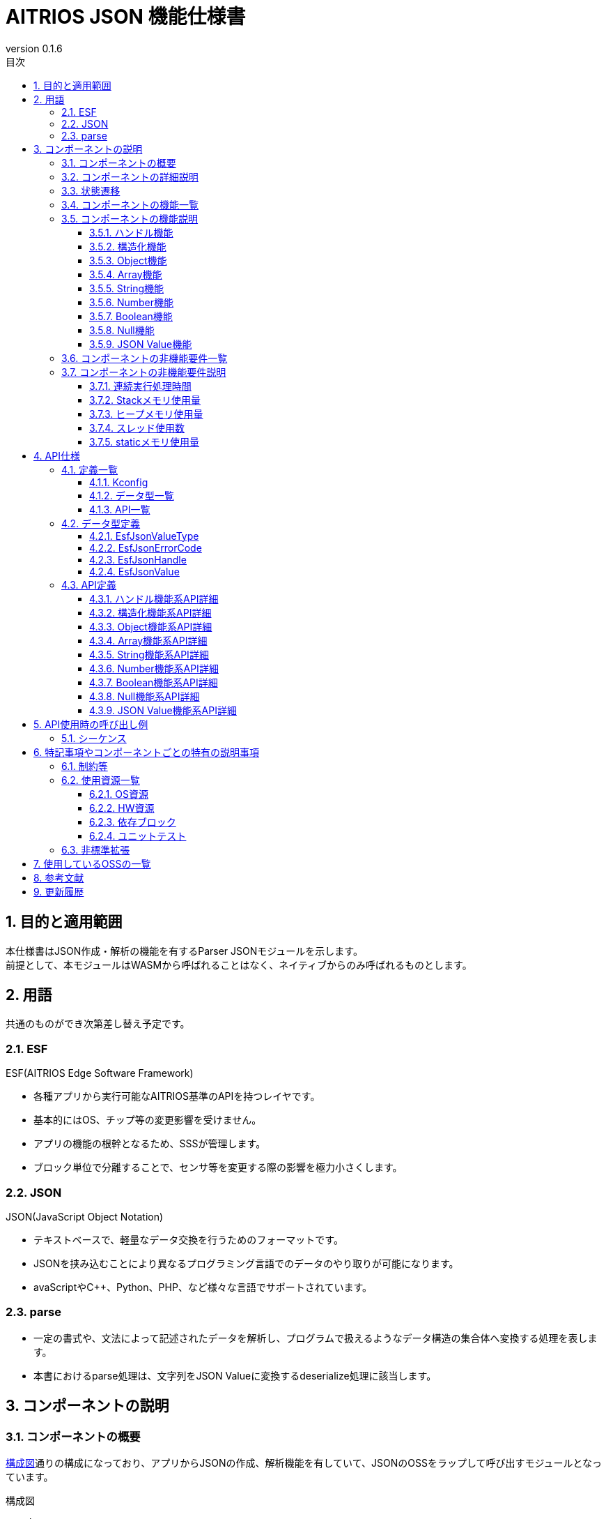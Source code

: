 = AITRIOS JSON 機能仕様書
:sectnums:
:sectnumlevels: 3
:chapter-label:
:revnumber: 0.1.6
:toc:
:toc-title: 目次
:toclevels: 3
:lang: ja
:xrefstyle: short
:figure-caption: Figure
:table-caption: Table
:section-refsig:
:experimental:
ifdef::env-github[:mermaid_block: source,mermaid,subs="attributes"]
ifndef::env-github[:mermaid_block: mermaid,subs="attributes"]
ifdef::env-github,env-vscode[:mermaid_break: break]
ifndef::env-github,env-vscode[:mermaid_break: opt]
ifdef::env-github,env-vscode[:mermaid_critical: critical]
ifndef::env-github,env-vscode[:mermaid_critical: opt]
ifdef::env-github[:mermaid_br: pass:p[&lt;br&gt;]]
ifndef::env-github[:mermaid_br: pass:p[<br>]]

== 目的と適用範囲

本仕様書はJSON作成・解析の機能を有するParser JSONモジュールを示します。 +
前提として、本モジュールはWASMから呼ばれることはなく、ネイティブからのみ呼ばれるものとします。

<<<

== 用語 
共通のものができ次第差し替え予定です。 +

=== ESF
ESF(AITRIOS Edge Software Framework) +

* 各種アプリから実行可能なAITRIOS基準のAPIを持つレイヤです。
* 基本的にはOS、チップ等の変更影響を受けません。
* アプリの機能の根幹となるため、SSSが管理します。
* ブロック単位で分離することで、センサ等を変更する際の影響を極力小さくします。

=== JSON
JSON(JavaScript Object Notation) +

* テキストベースで、軽量なデータ交換を行うためのフォーマットです。 +
* JSONを挟み込むことにより異なるプログラミング言語でのデータのやり取りが可能になります。
* avaScriptやC++、Python、PHP、など様々な言語でサポートされています。

=== parse
* 一定の書式や、文法によって記述されたデータを解析し、プログラムで扱えるようなデータ構造の集合体へ変換する処理を表します。
* 本書におけるparse処理は、文字列をJSON Valueに変換するdeserialize処理に該当します。


<<<

== コンポーネントの説明
=== コンポーネントの概要

<<#_Software>>通りの構成になっており、アプリからJSONの作成、解析機能を有していて、JSONのOSSをラップして呼び出すモジュールとなっています。 +

[#_Software]
.構成図
[{mermaid_block}]
----
graph TB;

system[App]

subgraph ESF
  subgraph parser
    subgraph json[JSON]
      oss[JSON OSS]
    end
  end
  hal[[HAL]]
end

system --> |serialize/deserialize| json
json  --> |malloc/free| hal
----



<<<

=== コンポーネントの詳細説明
ハンドル機能部にて各機能を管理をしており、必要に応じたAPIを呼び出すことで各機能の実行が可能です。

[#_SoftwareDetail]
.詳細図
[{mermaid_block}]
----
graph TB;

app[App]

subgraph JSON
direction TB
    func[各機能部]
    handle[(ハンドル)]
    OSS[OSS]
end

app --> |各機能呼び出し|func --> |malloc/free メモリアクセス|handle
func --> |呼び出す|OSS
----


<<<

=== 状態遷移
状態遷移はありません。

<<<

=== コンポーネントの機能一覧
<<#_TableFunction>>に機能の一覧を示します。

[#_TableFunction]
.機能一覧
[width="100%", cols="30%,55%,15%",options="header"]
|===
|機能名 |概要  |節番号
|ハンドル機能
|本ソフトウェアブロックのハンドルの取得・解放機能を提供します。
|<<#_Function1>>

|構造化機能
|JSONのシリアライズ・デシリアライズ機能を提供します。
|<<#_Function2>>

|Object機能
|JSONのオブジェクト構造型の機能を提供すします。
|<<#_Function3>>

|Array機能
|JSONの配列構造型の機能を提供します。
|<<#_Function4>>

|String機能
|JSONの文字列型の機能を提供します。
|<<#_Function5>>

|Number機能
|JSONの数値型（整数、実数）の機能を提供します。
|<<#_Function6>>

|Boolean機能
|JSONの真偽型の機能を提供します。
|<<#_Function7>>

|Null機能
|JSONのNull型の機能を提供します。
|<<#_Function8>>

|JSON Value機能
|JSONのValueに関する機能を提供します。
|<<#_Function9>>
|===


<<<

=== コンポーネントの機能説明
[#_Function1]
==== ハンドル機能
* 機能概要 +
ハンドルの取得・解放機能を提供します。 +

* 前提条件 +
前提条件はありません。
* 機能詳細
    ** 詳細挙動
    *** 下記APIを有する機能部になります。 +
    **** メモリの確保 +
    **** メモリの解放 +

*** ハンドル機能部でメモリの確保/解放を行うことで、他機能部でメモリを意識する必要がなくなります。 +

    ** エラー時の挙動、復帰方法に関しては各API詳細説明にて記載しているため、そちらを参照ください。<<#hundleapi>>


[#_Function2]
==== 構造化機能
* 機能概要 +
JSONのシリアライズ・デシリアライズ機能を提供します。
* 前提条件 +
ハンドルを取得していることが前提です。
* 機能詳細
    ** 詳細挙動 +
    *** 下記APIを有する機能部になります。 +
    **** JSON Valueを文字列に変換するシリアライズ機能 +
    **** 文字列をJSON Valueに変換するデシリアライズ機能

** エラー時の挙動、復帰方法に関しては各API詳細説明にて記載しているため、そちらを参照ください。<<#structuringapi>>

[#_Function3]
==== Object機能
* 機能概要 +
JSONのオブジェクト構造型に関する機能を提供します。
* 前提条件 +
ハンドルを取得していることが前提です。
* 機能詳細
    ** 詳細挙動
    *** 下記APIを有する機能部になります。 +
    **** 空のObject Valueを作成 +
    **** Keyを指定してObject ValueからJSON Valueを取得 +
    **** Keyを指定してObject ValueにJSON Valueを設定 +
    **** Keyを指定してObject ValueからJSON Valueを削除 +
    **** JSON Valueを初期化し空のObject Valueにする +
    **** Object Valueの要素数を取得 +
    **** Indexを指定してObject ValueからKeyとValueを取得 +
    
** エラー時の挙動、復帰方法に関しては各API詳細説明にて記載しているため、そちらを参照ください。<<#objectapi>>

[#_Function4]
==== Array機能
* 機能概要 +
JSONの配列構造型に関する機能を提供します。
* 前提条件 +
ハンドルを取得していることが前提です。
* 機能詳細
    ** 詳細挙動
    *** 下記APIを有する機能部になります。 +
    **** 空のArray Valueを作成 +
    **** Indexを指定してArray ValueからJSON Valueを取得 +
    **** Array Valueの末尾にJSON Valueを追加 + 
    **** Indexを指定してArray ValueのJSON Valueを置換 +
    **** Indexを指定してArray ValueからJSON Valueを削除 + 
    **** JSON Valueを初期化し空のArray Valueにする +
    **** Array Valueの要素数を取得
    
** エラー時の挙動、復帰方法に関しては各API詳細説明にて記載しているため、そちらを参照ください。<<#arrayapi>>

[#_Function5]
==== String機能
* 機能概要 +
JSONの文字列型に関する機能を提供します。
* 前提条件 +
ハンドルを取得していることが前提です。
* 機能詳細
    ** 詳細挙動
    *** 下記APIを有する機能部になります。 +
    **** String Valueを作成 +
    **** String Valueから文字列（エスケープ処理なし）を取得 +
    **** JSON Valueに文字列（エスケープ処理なし）を設定
    
** エラー時の挙動、復帰方法に関しては各API詳細説明にて記載しているため、そちらを参照ください。<<#stringapi>>

[#_Function6]
==== Number機能
* 機能概要 +
JSONの数値型（整数、実数）に関する機能を提供します。
* 前提条件 +
ハンドルを取得していることが前提です。
* 機能詳細
    ** 詳細挙動
    *** 下記APIを有する機能部になります。 +
    **** 整数、実数でNumber Valueを作成 +
    **** Number Valueから整数値、実数値を取得 +
    **** JSON Valueに整数値、実数値を設定
    
** エラー時の挙動、復帰方法に関しては各API詳細説明にて記載しているため、そちらを参照ください。<<#numberapi>>

[#_Function7]
==== Boolean機能
* 機能概要 +
JSONの真偽型に関する機能を提供します。
* 前提条件 +
ハンドルを取得していることが前提です。
* 機能詳細
    ** 詳細挙動
    *** 下記APIを有する機能部になります。
    **** Boolean Valueを作成
    **** Boolean Valueから真偽値を取得
    **** JSON Valueに真偽値を設定
    
    
** エラー時の挙動、復帰方法に関しては各API詳細説明にて記載しているため、そちらを参照ください。<<#booleanapi>>

[#_Function8]
==== Null機能
* 機能概要 +
JSONのNull型に関する機能を提供します。
* 前提条件 +
ハンドルを取得していることが前提です。
* 機能詳細
    ** 詳細挙動
    *** 下記APIを有する機能部になります。
    **** Null Valueを作成
    **** JSON ValueにNullを設定
    
** エラー時の挙動、復帰方法に関しては各API詳細説明にて記載しているため、そちらを参照ください。<<#nullapi>>

[#_Function9]
==== JSON Value機能
* 機能概要 +
JSONのValueに関する機能を提供します。
* 前提条件 +
ハンドルを取得していることが前提です。
* 機能詳細
    ** 詳細挙動
    *** 下記APIを有する機能部になります。
    **** JSON Valueのコピー
    **** JSON Valueの型取得
    
** エラー時の挙動、復帰方法に関しては各API詳細説明にて記載しているため、そちらを参照ください。<<#jsonvalueapi>>

<<<

=== コンポーネントの非機能要件一覧

<<#_TableNonFunction>>に非機能要件の一覧を示します。

目標とするパフォーマンス、メモリ使用量について目安を記載します。

[#_TableNonFunction]
.非機能要件一覧
[width="100%", cols="20%,10%,50%,10%",options="header"]
|===
|機能名 |数値 |概要 |節番号
|連続実行処理時間
|1ms以下
|最大かかる処理時間です。
|<<#_NonFunction1>>

|Stackメモリ使用量
|2KB
|最大で使用するStackメモリサイズを示します。
|<<#_NonFunction2>>

|ヒープメモリ使用量
|16KB
|最大で使用するヒープメモリサイズを示します。
|<<#_NonFunction3>>

|スレッド使用数
|未使用
|使用するスレッド数を示します。
|<<#_NonFunction4>>

|staticメモリ使用
|128byte
|最大で使用するstaticメモリサイズを示します。
|<<#_NonFunction5>>
|===

<<<

=== コンポーネントの非機能要件説明
[#_NonFunction1]
==== 連続実行処理時間
データサイズに左右されますが、基本的には1ms以下で想定しています。
[#_NonFunction2]
==== Stackメモリ使用量
Stackメモリは最大で2KB使用します。
[#_NonFunction3]
==== ヒープメモリ使用量
ヒープメモリは最大で16KB使用します。
[#_NonFunction4]
==== スレッド使用数
スレッドは未使用になります。
[#_NonFunction5]
==== staticメモリ使用量
staticメモリは最大で128byte使用します。


<<<

== API仕様
=== 定義一覧
==== Kconfig

[#_TableKconfig]
.コンフィグ一覧
[width="100%", cols="30%,25%,45%a",options="header"]
|===
|コンフィグ名 |デフォルト値  |概要

|EXTERNAL_CODEC_JSON_BUFFER_SIZE
|4096
|Memory Managerのハンドルを使用する際に確保する通常ヒープメモリのバッファサイズです。

|EXTERNAL_CODEC_JSON_MEM_HANDLE_MAX
|3
|JSONモジュールのハンドル1つあたりのMemory Managerのハンドルを保持できる最大数です。 +

|EXTERNAL_JSON_UTILITY_LOG_ENABLE
|y
|Utility Logを有効化します。

|===

<<<


==== データ型一覧
<<#_TableDataType>>にデータ型の一覧を示します。

[#_TableDataType]
.データ型一覧
[width="100%", cols="30%,60%,10%",options="header"]
|===
|データ型名 |概要  |節番号
|EsfJsonValueType
|JSONのデータ型を表す列挙型です。
|<<#_EsfJsonValueType>>

|EsfJsonErrorCode
|本モジュールのエラーコードを表す列挙型です。
|<<#_EsfJsonErrorCode>>

|EsfJsonHandle
|JSONモジュールの操作ハンドルです。 +
ハンドルの内部型は変更される可能性があるため、ユーザーは透過的に扱ってください。
|<<#_EsfJsonHandle>>

|EsfJsonValue
|デシリアライズされたJSONの各データにアクセスするためのハンドルです。 +
ハンドルの内部型は変更される可能性があるため、ユーザーは透過的に扱ってください。
|<<#_EsfJsonValue>>

|===

==== API一覧
<<#_TableAPI>>にAPIの一覧を示します。

[#_TableAPI]
.API一覧
[width="100%", cols="20%,60%,10%",options="header"]
|===
|API名 |概要 |節番号
//ハンドル機能
2+|ハンドル機能
|<<#hundleapi>>

^|EsfJsonOpen
|JSONモジュールのハンドルを取得します。
|<<#EsfJsonOpen>>

^|EsfJsonClose
|JSONモジュールのハンドルを解放します。
|<<#EsfJsonClose>>

//構造化機能
2+|構造化機能
|<<#structuringapi>>

^|EsfJsonSerialize
|JSON Valueを文字列に変換します。
|<<#EsfJsonSerialize>>

^|EsfJsonSerializeFree
|EsfJsonSerialize関数によって生成された文字列を解放します。
|<<#EsfJsonSerializeFree>>

^|EsfJsonDeserialize
|文字列をJSON Valueに変換します。
|<<#EsfJsonDeserialize>>

^|EsfJsonSerializeSizeGet
|JSON Valueを文字列に変換した際の文字数を取得します。
|<<#EsfJsonSerializeSizeGet>>

^|EsfJsonSerializeFileIO
| JSON Valueを文字列に変換し、File I/O対応のMemory Managerのハンドルへ書き込みます。
|<<#EsfJsonSerializeFileIO>>

^|EsfJsonSerializeIncludesFileIO
|JSON Valueを文字列に変換する際に、File I/O対応のMemory Managerのハンドルが紐づくJSON Valueを含むか判定します。
|<<#EsfJsonSerializeIncludesFileIO>>

^|EsfJsonSerializeHandle
| JSON Valueを文字列に変換し、Memory Managerのハンドル（LargeHeap領域）へ書き込みます。
|<<#EsfJsonSerializeHandle>>

^|EsfJsonSerializeIncludesHandle
|JSON Valueを文字列に変換する際に、Memory Managerのハンドル（LargeHeap領域）が紐づくJSON Valueを含むか判定します。
|<<#EsfJsonSerializeIncludesHandle>>

//Object機能
2+|Object機能
|<<#objectapi>>

^|EsfJsonObjectInit
|空のObject Valueを作成します。
|<<#EsfJsonObjectInit>>

^|EsfJsonObjectGet
|Keyを指定してObject ValueからJSON Valueを取得します。
|<<#EsfJsonObjectGet>>

^|EsfJsonObjectSet
|Keyを指定してObject ValueにJSON Valueを設定します。
|<<#EsfJsonObjectSet>>

^|EsfJsonObjectRemove
|Keyを指定してObject ValueからJSON Valueを削除します。
|<<#EsfJsonObjectRemove>>

^|EsfJsonObjectClear
|JSON Valueを初期化し空のObject Valueにします。
|<<#EsfJsonObjectClear>>

^|EsfJsonObjectCount
|Object Valueの要素数を取得します。
|<<#EsfJsonObjectCount>>

^|EsfJsonObjectGetAt
| Indexを指定してObject ValueからKeyとValueを取得します。
|<<#EsfJsonObjectGetAt>>

//Array機能
2+|Array機能
|<<#arrayapi>>

^|EsfJsonArrayInit
|空のArray Valueを作成します。
|<<#EsfJsonArrayInit>>

^|EsfJsonArrayGet
| Indexを指定してArray ValueからJSON Valueを取得します。
|<<#EsfJsonArrayGet>>

^|EsfJsonArrayAppend
| Array Valueの末尾にJSON Valueを追加します。
|<<#EsfJsonArrayAppend>>

^|EsfJsonArrayReplace
| Indexを指定してArray ValueのJSON Valueを置換します。
|<<#EsfJsonArrayReplace>>

^|EsfJsonArrayRemove
|Indexを指定してArray ValueからJSON Valueを削除します。
|<<#EsfJsonArrayRemove>>

^|EsfJsonArrayClear
|JSON Valueを初期化し空のArray Valueにします。
|<<#EsfJsonArrayClear>>

^|EsfJsonArrayCount
|Array Valueの要素数を取得します。
|<<#EsfJsonArrayCount>>

//String機能
2+|String機能
|<<#stringapi>>

^|EsfJsonStringInit
| String Valueを作成します。
|<<#EsfJsonStringInit>>

^|EsfJsonStringInitFileIO
| File I/O対応のMemory Managerのハンドルが紐づくString Valueを作成します。
|<<#EsfJsonStringInitFileIO>>

^|EsfJsonStringInitHandle
| Memory Managerのハンドル（LargeHeap領域）が紐づくString Valueを作成します。
|<<#EsfJsonStringInitHandle>>

^|EsfJsonStringGet
| String Valueから文字列（エスケープ処理なし）を取得します。
|<<#EsfJsonStringGet>>

^|EsfJsonStringSet
|JSON Valueに文字列（エスケープ処理なし）を設定します。
|<<#EsfJsonStringSet>>

^|EsfJsonStringSetFileIO
|EsfJsonStringInitFileIOで設定したFile I/O対応のMemory Managerのハンドル情報を書き換えます。
|<<#EsfJsonStringSetFileIO>>

^|EsfJsonStringSetHandle
|EsfJsonStringInitHandleで設定したMemory Manager（LargeHeap領域）のハンドル情報を書き換えます。
|<<#EsfJsonStringSetHandle>>


//Number機能
2+|Number機能
|<<#numberapi>>

^|EsfJsonIntegerInit
|整数でNumber Valueを作成します。
|<<#EsfJsonIntegerInit>>

^|EsfJsonRealInit
|実数でNumber Valueを作成します。
|<<#EsfJsonRealInit>>

^|EsfJsonIntegerGet
|Number Valueから整数値を取得します。
|<<#EsfJsonIntegerGet>>

^|EsfJsonRealGet
|Number Valueから実数値を取得します。
|<<#EsfJsonRealGet>>

^|EsfJsonIntegerSet
|JSON Valueに整数値を設定します。
|<<#EsfJsonIntegerSet>>

^|EsfJsonRealSet
|JSON Valueに実数値を設定します。
|<<#EsfJsonRealSet>>


//Boolean機能
2+|Boolean機能
|<<#booleanapi>>

^|EsfJsonBooleanInit
|Boolean Valueを作成します。
|<<#EsfJsonBooleanInit>>

^|EsfJsonBooleanGet
|Boolean Valueから真偽値を取得します。
|<<#EsfJsonBooleanGet>>

^|EsfJsonBooleanSet
|JSON Valueに真偽値を設定します。
|<<#EsfJsonBooleanSet>>

//Null機能
2+|Null機能
|<<#nullapi>>

^|EsfJsonNullInit
|Null Valueを作成します。
|<<#EsfJsonNullInit>>

^|EsfJsonNullSet
|JSON ValueにNullを設定します。
|<<#EsfJsonNullSet>>

//JSON Value機能
2+|JSON Value機能
|<<#jsonvalueapi>>

^|EsfJsonValueCopy
|JSON Valueをコピーします。
|<<#EsfJsonValueCopy>>

^|EsfJsonValueTypeGet
|JSON Valueの型を取得します。
|<<#EsfJsonValueTypeGet>>
|===

<<<

=== データ型定義
[#_EsfJsonValueType]
==== EsfJsonValueType
JSONのデータ型を表す列挙型です。 +
JSONのデータ型の判別に用いられ、各APIを使用する際の判定にも使用されます。

* *書式*

[source, C]
....
typedef enum EsfJsonValueType {
    kEsfJsonValueTypeObject,
    kEsfJsonValueTypeArray,
    kEsfJsonValueTypeString,
    kEsfJsonValueTypeNumber,
    kEsfJsonValueTypeBoolean,
    kEsfJsonValueTypeNull,
} EsfJsonValueType;
....


* *値* 

[#_Table_EsfJsonValueType]
.EsfJsonValueTypeの値の説明
[width="100%", cols="30%,70%",options="header"]
|===
|メンバ名  |概要
|kEsfJsonValueTypeObject
|Object

|kEsfJsonValueTypeArray
|Array

|kEsfJsonValueTypeString
|String

|kEsfJsonValueTypeNumber
|Number

|kEsfJsonValueTypeBoolean
|Boolean

|kEsfJsonValueTypeNull
|Null
|===

[#_EsfJsonErrorCode]
==== EsfJsonErrorCode
エラー種別を特定するためのエラーコードです。 +
本モジュールの戻り値として使用されます。

* *書式*

[source, C]
....
typedef enum EsfJsonErrorCode {
    kEsfJsonSuccess,
    kEsfJsonInternalError,  
    kEsfJsonInvalidArgument,
    kEsfJsonHandleError,
    kEsfJsonValueTypeError,
    kEsfJsonValueNotFound,
    kEsfJsonValueLimit,
    kEsfJsonOutOfMemory,
    kEsfJsonParentAlreadyExists,
    kEsfJsonIndexExceed,
    kEsfJsonValueDuplicated
} EsfJsonErrorCode;
....

* *値* 

[#_Table_EsfJsonErrorCode]
.EsfJsonErrorCodeの値の説明
[width="100%", cols="30%,70%",options="header"]
|===
|メンバ名  |概要
|kEsfJsonSuccess
|成功時に使用されます。

|kEsfJsonInternalError
|内部でエラーが発生した際のエラーコードです。

|kEsfJsonInvalidArgument
|引数に関するエラーコードです。

|kEsfJsonHandleError
|ハンドル取得のエラーコードです。

|kEsfJsonValueTypeError
|JSONの型不一致のエラーコードです。

|kEsfJsonValueNotFound
|JSON Valueが見つからない場合のエラーコードです。

|kEsfJsonValueLimit 
|ハンドルに対してJSON Value数が上限を超えた際のエラーコードです。

|kEsfJsonOutOfMemory
|メモリ確保失敗のエラーコードです。

|kEsfJsonParentAlreadyExists
|parentが既に存在するエラーコードです。

|kEsfJsonIndexExceed
|構造体や配列の要素数を超えた際のエラーコードです。

|kEsfJsonValueDuplicated
|以下操作を行った際に、parentとvalueが同一、またはvalueのJSONデータ構造にparentが含まれている場合のエラーコードです。 +
・Object ValueにJSON Valueを設定 +
・Array ValueにJSON Valueを追加 +
・Array ValueのJSON Valueを置き換え

|===

[#_EsfJsonHandle]
==== EsfJsonHandle
JSONモジュールの操作ハンドルです。 +
各APIで使用するJSONデータの管理に使用されます。 +
ハンドルの内部型は変更される可能性があるため、ユーザーは透過的に扱ってください。

* *書式*

[source, C]
....
typedef struct EsfJsonHandleImpl EsfJsonHandleImpl;

typedef EsfJsonHandleImpl *EsfJsonHandle;
....



[#_EsfJsonValue]
==== EsfJsonValue
デシリアライズされたJSONの各データにアクセスするためのハンドルです。 +
JSON データに紐づける管理IDとして使用されます。 +
ハンドルの内部型は変更される可能性があるため、ユーザーは透過的に扱ってください。

* *書式*

[source, C]
....
typedef int32_t EsfJsonValue;
....


=== API定義
[#hundleapi]
==== ハンドル機能系API詳細
本API群は本ソフトウェアブロックのハンドルに関する機能を提供します。
[#EsfJsonOpen]
===== EsfJsonOpen
* *機能* 
+
JSON APIのハンドルを取得します。


* *書式* +
+
``** enum EsfJsonErrorCode EsfJsonOpen(EsfJsonHandle* handle)**``  

* *引数の説明* +
+
**``[IN] なし``**:: 
**``IN``**はありません。

**``[OUT] EsfJsonHandle* handle``**:: 
JSON APIのハンドルです。


* *戻り値* +
[#_TableEsfJsonOpenReturnValue]
[width="100%", cols="30%,70%",options="header"]
|===
|名称  |説明
|kEsfJsonSuccess
|成功

|kEsfJsonInvalidArgument
|引数不正

|kEsfJsonOutOfMemory
|メモリ確保エラー 
|===

* *説明* +
** メモリ確保を行い、確保したハンドルを**``handle``**に返します。 +


* エラー時の挙動、復帰方法 +

[#_TableError]
.エラーについての説明
[width="100%", cols="20%,20%,60%",options="header"]
|===
|戻り値|エラー条件|復帰方法
3+| 引数エラー
|kEsfJsonInvalidArgument
| handle NULL
| 引数をチェックして再実施してください。 

3+|メモリ関連エラー
|kEsfJsonOutOfMemory
|メモリ確保失敗
|ユーザー側でメモリ容量をチェックしてください。
|===



[#EsfJsonClose]
===== EsfJsonClose
* *機能* 
+
JSON APIのハンドルを解放します。


* *書式* +
+
``** enum EsfJsonErrorCode EsfJsonClose(EsfJsonHandle handle)**``  

* *引数の説明* +
+
**``[IN] EsfJsonHandle handle``**:: 
JSON APIのハンドルです。

**``[OUT] なし``**:: 
**``OUT``**はありません。


* *戻り値* +
[#_TableEsfJsonCloseReturnValue]
[width="100%", cols="30%,70%",options="header"]
|===
|名称  |説明
|kEsfJsonSuccess
|成功

|kEsfJsonInvalidArgument
|引数不正

|kEsfJsonInternalError
|内部エラー
|===

* *説明* +
** 確保したメモリを解放します。
** EsfJsonSerialize関数による文字列やJSON Valueなど、ハンドルに紐づいたリソースは全て解放されます。

* エラー時の挙動、復帰方法 +

.エラーについての説明
[width="100%", cols="20%,20%,60%",options="header"]
|===

|戻り値|エラー条件|復帰方法
3+|引数エラー
|kEsfJsonInvalidArgument
| handle NULL
| 引数をチェックして再実施してください。

3+|内部エラー
|kEsfJsonInternalError
|OSS、内部関数エラー
|内部エラーのため担当者に確認してください。
|===
 

<<<

[#structuringapi]
==== 構造化機能系API詳細
本API群はJSONの構造化・文字列化に関する機能を提供します。


[#EsfJsonSerialize]
===== EsfJsonSerialize
* *機能* 
+
JSON Valueを文字列に変換します。


* *書式* +
+
``** enum EsfJsonErrorCode EsfJsonSerialize(EsfJsonHandle handle, EsfJsonValue value, const char{asterisk}{asterisk} str)**``

* *引数の説明* +
+
**``[IN] EsfJsonHandle handle``**:: 
JSON APIのハンドルです。

**``[IN] EsfJsonValue value``**:: 
JSON Valueです。

**``[OUT] const char{asterisk}{asterisk} str``**:: 
変換後の文字列です。


* *戻り値* +
[#_TableEsfJsonSerializeReturnValue]
[width="100%", cols="30%,70%",options="header"]
|===
|名称  |説明
|kEsfJsonSuccess
|成功

|kEsfJsonInvalidArgument
|引数不正

|kEsfJsonHandleError
|ハンドル未取得

|kEsfJsonOutOfMemory
|メモリ確保エラー 

|kEsfJsonValueNotFound
|JSON Valueが見つからなかった場合のエラー
|===

* *説明* +
** シリアライズ対象の**``value``**を文字列化します。 +
本APIを呼び出す前に**``EsfJsonOpen``**でハンドルを取得する必要があります。 +
文字列化結果を**``str``**へ返します。 +
対象のJSON Valueが存在しない場合、本APIは**``kEsfJsonValueNotFound``**を返します。この場合、**``str``**は変更されません。

** 文字列はEsfJsonSerializeFree関数を呼び出すことで解放可能。 
** 最新の文字列のみが保持されます。
** 再度EsfJsonSerialize関数を呼び出すことで以前の文字列は解放されるため、参照してはなりません。
** ``**EsfJsonStringInitFileIO**``、``**EsfJsonStringSetFileIO**``で作成されたString Valueを含む場合、代替文字列を使用した文字列を生成します。 +
  File I/O対応のMemory Managerのハンドル内のデータを文字列化したい場合は、``**EsfJsonSerializeFileIO**``を使用してください。
** ``**EsfJsonStringInitHandle**``、``**EsfJsonStringSetHandle**``で作成されたString Valueを含む場合、代替文字列を使用した文字列を生成します。 +
  Memory Managerのハンドル（LargeHeap領域）内のデータを文字列化したい場合は、``**EsfJsonSerializeHandle**``を使用してください。

* エラー時の挙動、復帰方法 +

.エラーについての説明
[width="100%", cols="20%,30%,50%",options="header"]
|===
|戻り値|エラー条件|復帰方法
3+| 引数エラー
|kEsfJsonHandleError
|handle invalid
| ハンドル取得して再実施してください。
|kEsfJsonInvalidArgument
| str NULL
| 引数をチェックして再実施してください。 
|kEsfJsonValueNotFound
| JSON Valueが存在しない
|引数をチェックして再実施してください。
3+|メモリ関連エラー
|kEsfJsonOutOfMemory
|メモリ確保失敗
|ユーザー側でメモリ容量をチェックしてください。

|===


[#EsfJsonSerializeFree]
===== EsfJsonSerializeFree
* *機能* 
+
EsfJsonSerialize関数によって生成された文字列を解放します。


* *書式* +
+
``** enum EsfJsonErrorCode EsfJsonSerializeFree(EsfJsonHandle handle)**``  

* *引数の説明* +
+
**``[IN] EsfJsonHandle handle``**:: 
JSON APIのハンドルです。

**``[OUT] なし``**:: 
**``OUT``**はありません。


* *戻り値* +
[#_TableEsfJsonSerializeFreeReturnValue]
[width="100%", cols="30%,70%",options="header"]
|===
|名称  |説明
|kEsfJsonSuccess
|成功

|kEsfJsonHandleError
|ハンドル未取得

|===

* *説明* +
** EsfJsonSerialize関数で生成した文字列を解放します。 +
文字列が生成されていない場合は何もせずに**``kEsfJsonSuccess``**を返します。 +

本APIを呼び出す前に**``EsfJsonOpen``**でハンドルを取得するかつ**``EsfJsonSerialize``**が呼ばれている必要があります。 +

* エラー時の挙動、復帰方法 +

.エラーについての説明
[width="100%", cols="20%,30%,50%",options="header"]
|===
|戻り値|エラー条件|復帰方法
3+| 引数エラー
| kEsfJsonHandleError
| handle invalid
| ハンドル取得して再実施してください。

|===


[#EsfJsonDeserialize]
===== EsfJsonDeserialize
* *機能* 
+
文字列をJSON Valueに変換します。


* *書式* +
+
``** enum EsfJsonErrorCode EsfJsonDeserialize(EsfJsonHandle handle, const char* str, EsfJsonValue* value)**``  

* *引数の説明* +
+
**``[IN] EsfJsonHandle handle``**:: 
JSON APIのハンドルです。

**``[IN] const char* str``**:: 
変換する文字列です。

**``[OUT] EsfJsonValue* value``**:: 
JSON Valueです。


* *戻り値* +
[#_TableEsfJsonDeserializeReturnValue]
[width="100%", cols="30%,70%",options="header"]
|===
|名称  |説明
|kEsfJsonSuccess
|成功

|kEsfJsonInvalidArgument
|引数不正

|kEsfJsonHandleError
|ハンドル未取得

|kEsfJsonValueLimit 
|1ハンドルに対するJSON Value数上限

|kEsfJsonOutOfMemory
|メモリ確保エラー 

|===

* *説明* +
** デシリアライズ対象の文字列**``str``**をJSON Valueに変換し、結果を**``value``**に返します。 +
本APIを呼び出す前に**``EsfJsonOpen``**でハンドルを取得する必要があります。 +
対象の文字列が異常な場合、本APIは**``kEsfJsonInvalidArgument``**を返します。この場合、**``value``**は変更されません。

* エラー時の挙動、復帰方法 +

.エラーについての説明
[width="100%", cols="20%,30%,50%",options="header"]
|===
|戻り値|エラー条件|復帰方法
3+| 引数エラー
| kEsfJsonHandleError
| handle invalid
| ハンドル取得して再実施してください。
|kEsfJsonInvalidArgument
| str NULL
| 引数をチェックして再実施してください。 
|kEsfJsonInvalidArgument
| JSON Valueが存在しない
|引数をチェックして再実施してください。

3+|メモリ関連エラー
|kEsfJsonOutOfMemory
|メモリ確保失敗
|ユーザー側でメモリ容量をチェックしてください。

3+|JSON 関連
|kEsfJsonValueLimit 
|ハンドルに対するJSON Value上限
|ハンドルを再取得して再度実施してください。

|===

[#EsfJsonSerializeSizeGet]
===== EsfJsonSerializeSizeGet
* *機能* 
+
JSON Valueを文字列に変換した際の文字数を取得します。

* *書式* +
+
``** size_t EsfJsonSerializeSizeGet(EsfJsonHandle handle, EsfJsonValue value)**``

* *引数の説明* +
+
**``[IN] EsfJsonHandle handle``**:: 
JSON APIのハンドルです。

**``[IN] EsfJsonValue value``**:: 
JSON Valueです。

* *戻り値* +
NULL終端文字を含めない文字数を返します。 +
エラーが発生した場合、0を返します。

* *説明* +
** 対象の**``value``**を文字列化した際の文字数を返します。 +
本APIを呼び出す前に**``EsfJsonOpen``**でハンドルを取得する必要があります。 +
** 対象のJSON Valueおよび子のJSON Valueに``**EsfJsonStringInitFileIO**``、``**EsfJsonStringSetFileIO**``で作成されたString Valueを含む場合、Memory Managerのハンドル内のデータを文字列化に使用した際のサイズを返します。
** 対象のJSON Valueおよび子のJSON Valueに``**EsfJsonStringInitHandle**``、``**EsfJsonStringSetHandle**``で作成されたString Valueを含む場合、Memory Managerのハンドル内のデータを文字列化に使用した際のサイズを返します。
** 本API実行前と実行後でMemory Managerのハンドルのシーク位置は変わりません。

[#EsfJsonSerializeFileIO]
===== EsfJsonSerializeFileIO
* *機能* 
+
JSON Valueを文字列に変換し、File I/O対応のMemory Managerのハンドルへ書き込みます。

* *書式* +
+
``** enum EsfJsonErrorCode EsfJsonSerializeFileIO(EsfJsonHandle handle, EsfJsonValue value, EsfMemoryManagerHandle mem_handle, size_t{asterisk} mem_size)**``  

* *引数の説明* +
+
**``[IN] EsfJsonHandle handle``**:: 
JSON APIのハンドルです。

**``[IN] EsfJsonValue value``**:: 
JSON Valueです。

**``[OUT] EsfMemoryManagerHandle mem_handle``**:: 
変換後の文字列を格納するMemory Managerのハンドルです。

**``[OUT] size_t{asterisk} mem_size``**:: 
変換後の文字数です。NULL終端文字は含みません。


* *戻り値* +
[#_TableEsfJsonSerializeFileIOReturnValue]
[width="100%", cols="30%,70%",options="header"]
|===
|名称  |説明
|kEsfJsonSuccess
|成功

|kEsfJsonInvalidArgument
|引数不正

|kEsfJsonHandleError
|ハンドル未取得

|kEsfJsonOutOfMemory
|メモリ確保エラー 

|kEsfJsonValueNotFound
|JSON Valueが見つからなかった場合のエラー

|kEsfJsonInternalError
|内部エラー
|===

* *説明* +
** シリアライズ対象の**``value``**を文字列化します。 +
本APIを呼び出す前に**``EsfJsonOpen``**でハンドルを取得する必要があります。 +
NULL終端文字を含めた文字列を**``mem_handle``**へ書き込みます。 +
対象のJSON Valueが存在しない場合、本APIは**``kEsfJsonValueNotFound``**を返します。この場合、**``mem_handle``**は変更されません。

** ``**EsfJsonSerialize**``、``**EsfJsonSerializeFree**``関数が管理する文字列には影響を与えません。 +
  本APIを呼び出しても``**EsfJsonSerialize**``で作成した文字列は解放されません。
** ``**mem_handle**``は``**EsfMemoryManagerFopen**``済みの状態のものを渡してください。 +
  またシーク位置は書き込みたいデータの先頭にしてください。
** 本APIを呼び出した後の``**mem_handle**``のハンドルのシーク位置は、JSON文字列（NULL終端文字を含む）を書き込んだ後の位置になります。 +
  エラーが発生した場合、シーク位置は不定です。
** シーク位置を正しく扱うため、``**mem_handle**``は文字列化する際に参照する他のMemory Managerのハンドル（``**EsfJsonStringInitFileIO**``、``**EsfJsonStringSetFileIO**``に与えるハンドル）とは異なるハンドルを与えてください。
** 本API実行時に参照する``**EsfJsonStringInitFileIO**``、``**EsfJsonStringSetFileIO**``で与えたMemory Managerのハンドルは、String Value生成時のシーク位置に戻してから処理を行います。 +
  そのため、本API実行後のMemory Managerのハンドルのシーク位置は、引数で与えられた時のシーク位置からデータサイズ分だけ読み出した後のシーク位置になります。 +
  エラーが発生した場合、シーク位置は不定です。
** 本APIは複数回呼び出すことが可能です。
** 本APIは同時に実行できません。本APIの実行が終わるまでブロッキングします。

* エラー時の挙動、復帰方法 +

.エラーについての説明
[width="100%", cols="20%,30%,50%",options="header"]
|===
|戻り値|エラー条件|復帰方法
3+| 引数エラー
|kEsfJsonHandleError
|handle invalid
| ハンドル取得して再実施してください。
|kEsfJsonInvalidArgument
| mem_handle、mem_sizeがNULL
| 引数をチェックして再実施してください。 
|kEsfJsonValueNotFound
| JSON Valueが存在しない
|引数をチェックして再実施してください。
3+|メモリ関連エラー
|kEsfJsonOutOfMemory
|メモリ確保失敗
|ユーザー側でメモリ容量をチェックしてください。
3+|内部エラー
|kEsfJsonInternalError
|OSS、内部関数、他Moduleエラー
|内部エラーのため担当者に確認してください。
|===

[#EsfJsonSerializeIncludesFileIO]
===== EsfJsonSerializeIncludesFileIO
* *機能* 
+
JSON Valueを文字列に変換する際に、File I/O対応のMemory Managerのハンドルが紐づくJSON Valueを含むか判定します。

* *書式* +
+
``** enum EsfJsonErrorCode EsfJsonSerializeIncludesFileIO(EsfJsonHandle handle, EsfJsonValue value, bool{asterisk} is_included)**``  

* *引数の説明* +
+
**``[IN] EsfJsonHandle handle``**:: 
JSON APIのハンドルです。

**``[IN] EsfJsonValue value``**:: 
JSON Valueです。

**``[OUT] bool{asterisk} is_included``**:: 
判定結果を格納します。


* *戻り値* +
[#_TableEsfJsonSerializeIncludesFileIOReturnValue]
[width="100%", cols="30%,70%",options="header"]
|===
|名称  |説明
|kEsfJsonSuccess
|成功

|kEsfJsonInvalidArgument
|引数不正

|kEsfJsonHandleError
|ハンドル未取得

|kEsfJsonValueNotFound
|JSON Valueが見つからなかった場合のエラー

|kEsfJsonInternalError
|内部エラー
|===

* *説明* +
** JSON Valueを文字列に変換する際に、``**EsfJsonStringInitFileIO**``、``**EsfJsonStringSetFileIO**``で作成されたString Valueを含むか判定します。 +
本APIを呼び出す前に**``EsfJsonOpen``**でハンドルを取得する必要があります。 +
判定結果を**``is_included``**へ返します。trueの場合、``**EsfJsonStringInitFileIO**``、``**EsfJsonStringSetFileIO**``で作成されたString Valueを含みます。 +
対象のJSON Valueが存在しない場合、本APIは**``kEsfJsonValueNotFound``**を返します。この場合、**``is_included``**は変更されません。
** 本API実行前と実行後でMemory Managerのハンドルのシーク位置は変わりません。

* エラー時の挙動、復帰方法 +

.エラーについての説明
[width="100%", cols="20%,30%,50%",options="header"]
|===
|戻り値|エラー条件|復帰方法
3+| 引数エラー
|kEsfJsonHandleError
|handle invalid
| ハンドル取得して再実施してください。
|kEsfJsonInvalidArgument
| mem_handle、mem_sizeがNULL
| 引数をチェックして再実施してください。 
|kEsfJsonValueNotFound
| JSON Valueが存在しない
|引数をチェックして再実施してください。

3+|内部エラー
|kEsfJsonInternalError
|OSS、内部関数、他Moduleエラー
|内部エラーのため担当者に確認してください。
|===

[#EsfJsonSerializeHandle]
===== EsfJsonSerializeHandle
* *機能* 
+
JSON Valueを文字列に変換し、Memory Managerのハンドル（LargeHeap領域）へ書き込みます。

* *書式* +
+
``** enum EsfJsonErrorCode EsfJsonSerializeHandle(EsfJsonHandle handle, EsfJsonValue value, EsfMemoryManagerHandle mem_handle, size_t{asterisk} mem_size)**``  

* *引数の説明* +
+
**``[IN] EsfJsonHandle handle``**:: 
JSON APIのハンドルです。

**``[IN] EsfJsonValue value``**:: 
JSON Valueです。

**``[OUT] EsfMemoryManagerHandle mem_handle``**:: 
変換後の文字列を格納するMemory Managerのハンドルです。

**``[OUT] size_t{asterisk} mem_size``**:: 
変換後の文字数です。NULL終端文字は含みません。


* *戻り値* +
[#_TableEsfJsonSerializeHandleHandleReturnValue]
[width="100%", cols="30%,70%",options="header"]
|===
|名称  |説明
|kEsfJsonSuccess
|成功

|kEsfJsonInvalidArgument
|引数不正

|kEsfJsonHandleError
|ハンドル未取得

|kEsfJsonOutOfMemory
|メモリ確保エラー 

|kEsfJsonValueNotFound
|JSON Valueが見つからなかった場合のエラー

|kEsfJsonInternalError
|内部エラー
|===

* *説明* +
** シリアライズ対象の**``value``**を文字列化します。 +
本APIを呼び出す前に**``EsfJsonOpen``**でハンドルを取得する必要があります。 +
NULL終端文字を含めた文字列を**``mem_handle``**へ書き込みます。 +
対象のJSON Valueが存在しない場合、本APIは**``kEsfJsonValueNotFound``**を返します。この場合、**``mem_handle``**は変更されません。

** ``**EsfJsonSerialize**``、``**EsfJsonSerializeFree**``関数が管理する文字列には影響を与えません。 +
  本APIを呼び出しても``**EsfJsonSerialize**``で作成した文字列は解放されません。
** 本APIを呼び出した後の``**mem_handle**``のハンドルのシーク位置は、JSON文字列（NULL終端文字を含む）を書き込んだ後、先頭位置に位置に戻ります。 +
  エラーが発生した場合も同様です。 +
  ※File I/O、Mapハンドル共通
** シーク位置を正しく扱うため、``**mem_handle**``は文字列化する際に参照する他のMemory Managerのハンドル（``**EsfJsonStringInitHandle**``、``**EsfJsonStringSetHandle**``に与えるハンドル）とは異なるハンドルを与えてください。
** 本API実行時に参照する``**EsfJsonStringInitHandle**``、``**EsfJsonStringSetHandle**``で与えたMemory Managerのハンドルは、String Value生成時のシーク位置に戻してから処理を行います。 +
  ※File I/O、Mapハンドル共通
** 本APIは複数回呼び出すことが可能です。
** 本APIは同時に実行できません。本APIの実行が終わるまでブロッキングします。

* エラー時の挙動、復帰方法 +

.エラーについての説明
[width="100%", cols="20%,30%,50%",options="header"]
|===
|戻り値|エラー条件|復帰方法
3+| 引数エラー
|kEsfJsonHandleError
|handle invalid
| ハンドル取得して再実施してください。
|kEsfJsonInvalidArgument
| mem_handle、mem_sizeがNULL
| 引数をチェックして再実施してください。 
|kEsfJsonValueNotFound
| JSON Valueが存在しない
|引数をチェックして再実施してください。
3+|メモリ関連エラー
|kEsfJsonOutOfMemory
|メモリ確保失敗
|ユーザー側でメモリ容量をチェックしてください。
3+|内部エラー
|kEsfJsonInternalError
|OSS、内部関数、他Moduleエラー
|内部エラーのため担当者に確認してください。
|===

[#EsfJsonSerializeIncludesHandle]
===== EsfJsonSerializeIncludesHandle
* *機能* 
+
JSON Valueを文字列に変換する際に、Memory Managerのハンドル（LargeHeap領域）が紐づくJSON Valueを含むか判定します。

* *書式* +
+
``** enum EsfJsonErrorCode EsfJsonSerializeIncludesHandle(EsfJsonHandle handle, EsfJsonValue value, bool{asterisk} is_included)**``  

* *引数の説明* +
+
**``[IN] EsfJsonHandle handle``**:: 
JSON APIのハンドルです。

**``[IN] EsfJsonValue value``**:: 
JSON Valueです。

**``[OUT] bool{asterisk} is_included``**:: 
判定結果を格納します。


* *戻り値* +
[#_TableEsfJsonSerializeIncludesHandleReturnValue]
[width="100%", cols="30%,70%",options="header"]
|===
|名称  |説明
|kEsfJsonSuccess
|成功

|kEsfJsonInvalidArgument
|引数不正

|kEsfJsonHandleError
|ハンドル未取得

|kEsfJsonValueNotFound
|JSON Valueが見つからなかった場合のエラー

|kEsfJsonInternalError
|内部エラー
|===

* *説明* +
** JSON Valueを文字列に変換する際に、``**EsfJsonStringInitHandle**``、``**EsfJsonStringSetHandle**``で作成されたString Valueを含むか判定します。 +
本APIを呼び出す前に**``EsfJsonOpen``**でハンドルを取得する必要があります。 +
判定結果を**``is_included``**へ返します。trueの場合、``**EsfJsonStringInitHandle**``、``**EsfJsonStringSetHandle**``で作成されたString Valueを含みます。 +
対象のJSON Valueが存在しない場合、本APIは**``kEsfJsonValueNotFound``**を返します。この場合、**``is_included``**は変更されません。
** 本API実行前と実行後でMemory Managerのハンドルのシーク位置は変わりません。 +
  ※File I/O、Mapハンドル共通


* エラー時の挙動、復帰方法 +

.エラーについての説明
[width="100%", cols="20%,30%,50%",options="header"]
|===
|戻り値|エラー条件|復帰方法
3+| 引数エラー
|kEsfJsonHandleError
|handle invalid
| ハンドル取得して再実施してください。
|kEsfJsonInvalidArgument
| mem_handle、mem_sizeがNULL
| 引数をチェックして再実施してください。 
|kEsfJsonValueNotFound
| JSON Valueが存在しない
|引数をチェックして再実施してください。

3+|内部エラー
|kEsfJsonInternalError
|OSS、内部関数、他Moduleエラー
|内部エラーのため担当者に確認してください。
|===



[#objectapi]
==== Object機能系API詳細
本API群はJSONのObject型に関する機能を提供します。
[#EsfJsonObjectInit]
===== EsfJsonObjectInit
* *機能* 
+
空のObject Valueを作成する。


* *書式* +
+
``** enum EsfJsonErrorCode EsfJsonObjectInit(EsfJsonHandle handle, EsfJsonValue* value)**``  

* *引数の説明* +
+
**``[IN] EsfJsonHandle handle``**:: 
JSON APIのハンドルです。

**``[OUT] EsfJsonValue* value``**:: 
Object Valueです。


* *戻り値* +
[#_TableEsfJsonObjectInitReturnValue]
[width="100%", cols="30%,70%",options="header"]
|===
|名称  |説明
|kEsfJsonSuccess
|成功

|kEsfJsonInvalidArgument
|引数不正

|kEsfJsonHandleError
|ハンドル未取得

|kEsfJsonOutOfMemory
|メモリ確保エラー 

|kEsfJsonValueLimit 
|1ハンドルに対するJSON Value数上限
|===

* *説明* +
** 空のObject Valueを生成し、結果を**``value``**に返します。 +
本APIを呼び出す前に**``EsfJsonOpen``**でハンドルを取得する必要があります。 +

* エラー時の挙動、復帰方法 +

.エラーについての説明
[width="100%", cols="20%,30%,50%",options="header"]
|===
|戻り値|エラー条件|復帰方法
3+| 引数エラー
| kEsfJsonHandleError
| handle invalid
| ハンドル取得して再実施してください。
|kEsfJsonInvalidArgument
| value NULL
| 引数をチェックして再実施してください。 

3+|メモリ関連エラー
|kEsfJsonOutOfMemory
|メモリ確保失敗
|ユーザー側でメモリ容量をチェックしてください。

3+|JSON 関連
|kEsfJsonValueLimit 
|ハンドルに対するJSON Value上限
|ハンドルを再取得して再度実施してください。


|===


[#EsfJsonObjectGet]
===== EsfJsonObjectGet
* *機能* 
+
Keyを指定してObject ValueからJSON Valueを取得します。


* *書式* +
+
``** enum EsfJsonErrorCode EsfJsonObjectGet(EsfJsonHandle handle, EsfJsonValue parent, const char* key, EsfJsonValue* value)**``  

* *引数の説明* +
+
**``[IN] EsfJsonHandle handle``**:: 
JSON APIのハンドルです。

**``[IN] EsfJsonValue parent``**:: 
Object Valueです。

**``[IN] const char* key``**:: 
対象のKeyです。

**``[OUT] EsfJsonValue* value``**:: 
取得したJSON Valueです。


* *戻り値* +
[#_TableEsfJsonObjectInitReturnValue]
[width="100%", cols="30%,70%",options="header"]
|===
|名称  |説明
|kEsfJsonSuccess
|成功

|kEsfJsonInvalidArgument
|引数不正

|kEsfJsonHandleError
|ハンドル未取得

|kEsfJsonOutOfMemory
|メモリ確保エラー 

|kEsfJsonValueLimit 
|1ハンドルに対するJSON Value数上限

|kEsfJsonValueNotFound
|JSON Valueが見つからなかった場合のエラー

|===

* *説明* +
** **``parent``**と**``key``**で指定したObject ValueのJSON Valueを取得し、その結果を**``value``**に返します。 +
本APIを呼び出す前に**``EsfJsonOpen``**でハンドルを取得する必要があります。 +
本APIが**``kEsfJsonSuccess``**以外を返した場合、**``value``**は変更されません。

* エラー時の挙動、復帰方法 +

.エラーについての説明
[width="100%", cols="20%,30%,50%",options="header"]
|===

|戻り値|エラー条件|復帰方法
3+| 引数エラー
| kEsfJsonHandleError
| handle invalid
| ハンドル取得して再実施してください。
|kEsfJsonInvalidArgument
| value NULL
| 引数をチェックして再実施してください。 
|kEsfJsonInvalidArgument
| key NULL
| 引数をチェックして再実施してください。 
|kEsfJsonValueNotFound
| JSON Valueが存在しない
|引数をチェックして再実施してください。

3+|メモリ関連エラー
|kEsfJsonOutOfMemory
|メモリ確保失敗
|ユーザー側でメモリ容量をチェックしてください。

3+|JSON 関連
|kEsfJsonValueLimit 
|ハンドルに対するJSON Value上限
|ハンドルを再取得して再度実施してください。

|===



[#EsfJsonObjectSet]
===== EsfJsonObjectSet
* *機能* 
+
Keyを指定してObject ValueにJSON Valueを設定します。


* *書式* +
+
``** enum EsfJsonErrorCode EsfJsonObjectSet(EsfJsonHandle handle, EsfJsonValue parent, const char* key, EsfJsonValue value)**``  

* *引数の説明* +
+
**``[IN] EsfJsonHandle handle``**:: 
JSON APIのハンドルです。

**``[IN] EsfJsonValue parent``**:: 
Object Valueです。

**``[IN] const char* key``**:: 
対象のKeyです。

**``[IN] EsfJsonValue value``**:: 
設定するJSON Valueです。

**``[OUT] なし``**:: 
**``OUT``**はありません。


* *戻り値* +
[#_TableEsfJsonObjectSetReturnValue]
[width="100%", cols="30%,70%",options="header"]
|===
|名称  |説明
|kEsfJsonSuccess
|成功

|kEsfJsonInvalidArgument
|引数不正

|kEsfJsonInternalError
|内部エラー

|kEsfJsonHandleError
|ハンドル未取得

|kEsfJsonOutOfMemory
|メモリ確保エラー 

|kEsfJsonValueTypeError
|JSON Type不一致

|kEsfJsonValueNotFound
|JSON Valueが見つからなかった場合のエラー

|kEsfJsonParentAlreadyExists
|parentが既に存在している +
(**``value``**に親が存在している)

|kEsfJsonValueDuplicated
|JSON Valueが重複しているエラー
|===

* *説明* +
** **``parent``**と**``key``**で指定したObject ValueのJSON Valueへ、**``value``**の値を設定します。 +
本APIを呼び出す前に**``EsfJsonOpen``**でハンドルを取得する必要があります。 +
** 既にKeyが存在する場合、新たなJSON Valueに置換する。既存のJSON Valueは解放します。
** 新たなJSON Valueが既にObjectやArrayに紐づけられている場合、エラー応答します。
** parentとvalueが同一の場合またはvalueのJSONデータ構造にparentが含まれている場合、エラー応答します。


* エラー時の挙動、復帰方法 +

.エラーについての説明
[width="100%", cols="20%,30%,50%",options="header"]
|===

|戻り値|エラー条件|復帰方法
3+| 引数エラー
| kEsfJsonHandleError
| handle invalid
| ハンドル取得して再実施してください。
|kEsfJsonInvalidArgument
| key NULL
| 引数をチェックして再実施してください。 
|kEsfJsonValueNotFound
| JSON Valueが存在しない
|引数をチェックして再実施してください。
|kEsfJsonInvalidArgument
| 対象keyが存在しない
| 引数をチェックして再実施してください。


3+|メモリ関連エラー
|kEsfJsonOutOfMemory
|メモリ確保失敗
|ユーザー側でメモリ容量をチェックしてください。


3+|JSON 関連
|kEsfJsonValueTypeError
|JSON Type不一致
|JSON Typeを確認して再実施してください。
|kEsfJsonParentAlreadyExists
|parentが既に存在している +
(**``value``**に親が存在している)
|handleを再取得して再実施してください。
|kEsfJsonInternalError
|OSS、内部関数エラー
|内部エラーのため担当者に確認してください。
|kEsfJsonValueDuplicated
|parentとvalueが同一、またはvalueのJSONデータ構造にparentが含まれている
|parentとvalueが同一にならないようにJSONデータ構造を見直してください。 +
複数のJSONデータ構造に対して同一のJSON Valueを設定したい場合、
`EsfJsonValueCopy` でJSON Valueをコピーしてから設定することでkEsfJsonValueDuplicated
エラーを回避することができます。
|===


[#EsfJsonObjectRemove]
===== EsfJsonObjectRemove
* *機能* 
+
Keyを指定してObject ValueからJSON Valueを削除します。


* *書式* +
+
``** enum EsfJsonErrorCode EsfJsonObjectRemove(EsfJsonHandle handle, EsfJsonValue parent, const char* key)**``  

* *引数の説明* +
+
**``[IN] EsfJsonHandle handle``**:: 
JSON APIのハンドルです。

**``[IN] EsfJsonValue parent``**:: 
Object Valueです。

**``[IN] const char* key``**:: 
対象のKeyです。

**``[OUT] なし``**:: 
**``OUT``**はありません。


* *戻り値* +
[#_TableEsfJsonObjectRemoveReturnValue]
[width="100%", cols="30%,70%",options="header"]
|===
|名称  |説明
|kEsfJsonSuccess
|成功

|kEsfJsonInvalidArgument
|引数不正

|kEsfJsonInternalError
|内部エラー

|kEsfJsonHandleError
|ハンドル未取得

|kEsfJsonValueTypeError 
|JSON Type不一致

|kEsfJsonValueNotFound
|JSON Valueが見つからなかった場合のエラー
|===

* *説明* +
** **``parent``**と**``key``**で指定したObject ValueのJSON Valueを削除します。 +
本APIを呼び出す前に**``EsfJsonOpen``**でハンドルを取得する必要があります。 +

* エラー時の挙動、復帰方法 +

.エラーについての説明
[width="100%", cols="20%,30%,50%",options="header"]
|===

|戻り値|エラー条件|復帰方法
3+| 引数エラー
| kEsfJsonHandleError
| handle invalid
| ハンドル取得して再実施してください。
|kEsfJsonInvalidArgument
| key NULL
| 引数をチェックして再実施してください。 
|kEsfJsonValueNotFound
| JSON Valueが存在しない
|引数をチェックして再実施してください。


3+|JSON 関連
|kEsfJsonValueTypeError
|JSON Type不一致
|JSON Typeを確認して再実施してください。
|kEsfJsonInternalError
|OSS、内部関数エラー
|内部エラーのため担当者に確認してください。
|===

[#EsfJsonObjectClear]
===== EsfJsonObjectClear
* *機能* 
+
JSON Valueを初期化し空のObject Valueにします。


* *書式* +
+
``** enum EsfJsonErrorCode EsfJsonObjectClear(EsfJsonHandle handle, EsfJsonValue value)**``  

* *引数の説明* +
+
**``[IN] EsfJsonHandle handle``**:: 
JSON APIのハンドルです。

**``[IN] EsfJsonValue value``**:: 
Object Valueです。

**``[OUT] なし``**:: 
**``OUT``**はありません。


* *戻り値* +
[#_TableEsfJsonObjectClearReturnValue]
[width="100%", cols="30%,70%",options="header"]
|===
|名称  |説明
|kEsfJsonSuccess
|成功

|kEsfJsonInvalidArgument
|引数不正

|kEsfJsonInternalError
|内部エラー

|kEsfJsonHandleError
|ハンドル未取得

|kEsfJsonOutOfMemory
|メモリ確保エラー 

|kEsfJsonValueNotFound
|JSON Valueが見つからなかった場合のエラー
|===

* *説明* +
** **``parent``**で指定したJSON Valueを初期化(クリア)します。 +
本APIを呼び出す前に**``EsfJsonOpen``**でハンドルを取得する必要があります。 +

* エラー時の挙動、復帰方法 +

.エラーについての説明
[width="100%", cols="20%,30%,50%",options="header"]
|===

|戻り値|エラー条件|復帰方法
3+| 引数エラー
| kEsfJsonHandleError
| handle invalid
| ハンドル取得して再実施してください。
|kEsfJsonValueNotFound
| JSON Valueが存在しない
|引数をチェックして再実施してください。
|kEsfJsonInvalidArgument
| 引数不正
| 引数をチェックして再実施してください。

3+|メモリ関連エラー
|kEsfJsonOutOfMemory
|メモリ確保失敗
|ユーザー側でメモリ容量をチェックしてください。

3+|JSON 関連
|kEsfJsonInternalError
|OSS、内部関数エラー
|内部エラーのため担当者に確認してください。


|===

[#EsfJsonObjectCount]
===== EsfJsonObjectCount
* *機能* 
+
Object Valueの要素数を取得します。


* *書式* +
+
``** int32_t EsfJsonObjectCount(EsfJsonHandle handle, EsfJsonValue parent)**``  

* *引数の説明* +
+
**``[IN] EsfJsonHandle handle``**:: 
JSON APIのハンドルです。

**``[IN] EsfJsonValue parent``**:: 
Object Valueです。

**``[OUT] なし``**:: 
OUTはありません。


* *戻り値* +
[#_TableEsfJsonObjectCountReturnValue]
[width="100%", cols="30%,70%",options="header"]
|===
|名称  |説明
|数値
|要素数取得結果 +
関数内でエラーが発生した場合-1を応答します。

|===

* *説明* +
 ** **``parent``**で指定したObject Valueの要素数を取得し、結果を返します。 +
 本APIを呼び出す前に**``EsfJsonOpen``**でハンドルを取得する必要があります。

* エラー時の挙動、復帰方法 +

.エラーについての説明
[width="100%", cols="20%,30%,50%",options="header"]
|===
|戻り値|エラー条件|復帰方法
|-1
|要素数取得失敗
|エラーの集約をしているため正確な対処法はありません。
|===

[#EsfJsonObjectGetAt]
===== EsfJsonObjectGetAt
* *機能* 
+
Indexを指定してObject ValueからKeyとValueを取得します。


* *書式* +
+
``** enum EsfJsonErrorCode EsfJsonObjectGetAt(EsfJsonHandle handle, EsfJsonValue parent, int32_t index, const char{asterisk}{asterisk} key, EsfJsonValue* value)**``  

* *引数の説明* +
+
**``[IN] EsfJsonHandle handle``**:: 
JSON APIのハンドルです。

**``[IN] EsfJsonValue parent``**:: 
Object Valueです。

**``[IN] int32_t index``**:: 
対象のIndexです。

**``[OUT] const char{asterisk}{asterisk} key``**:: 
取得したKeyです。

**``[OUT] EsfJsonValue value``**:: 
JSON Valueです。

* *戻り値* +
[#_TableEsfJsonObjectGetAtReturnValue]
[width="100%", cols="30%,70%",options="header"]
|===
|名称  |説明
|kEsfJsonSuccess
|成功

|kEsfJsonInvalidArgument
|引数不正

|kEsfJsonHandleError
|ハンドル未取得

|kEsfJsonValueTypeError 
|JSON Type不一致

|kEsfJsonIndexExceed
|Index(要素数)超過

|kEsfJsonValueNotFound
|JSON Valueが見つからなかった場合のエラー

|kEsfJsonOutOfMemory
|メモリ確保エラー 

|kEsfJsonValueLimit 
|1ハンドルに対するJSON Value数上限

|===

* *説明* +
** **``parent``**と**``Index``**で指定したObject ValueのJSON Valueの結果を**``key``**と**``value``**へ返します。 +
 本APIを呼び出す前に**``EsfJsonOpen``**でハンドルを取得する必要があります。 +
 本APIが**``kEsfJsonSuccess``**以外を返した場合、**``value``**、**``key``**は変更されません。 +
** Keyの生存期間はValueの生存期間に等しいです。 +
** Object Value解放後やValue削除後にKeyを参照してはなりません。

* エラー時の挙動、復帰方法 +

.エラーについての説明
[width="100%", cols="20%,30%,50%",options="header"]
|===

|戻り値|エラー条件|復帰方法
3+| 引数エラー
| kEsfJsonHandleError
| handle invalid
| ハンドル取得して再実施してください。
|kEsfJsonInvalidArgument
| str NULL
| 引数をチェックして再実施してください。 
|kEsfJsonInvalidArgument
| value NULL
| 引数をチェックして再実施してください。 
|kEsfJsonValueNotFound
| JSON Valueが存在しない
|引数をチェックして再実施してください。

3+|メモリ関連エラー
|kEsfJsonOutOfMemory
|メモリ確保失敗
|ユーザー側でメモリ容量をチェックしてください。

3+|JSON 関連
|kEsfJsonValueTypeError
|JSON Type不一致
|JSON Typeを確認して再実施してください。
|kEsfJsonIndexExceed
|Index(要素数)超過
| 引数をチェックして再実施してください。 
|kEsfJsonValueLimit 
|ハンドルに対するJSON Value上限
|ハンドルを再取得して再度実施してください。

|===


[#arrayapi]
==== Array機能系API詳細
本API群はJSONのArray型に関する機能を提供します。
[#EsfJsonArrayInit]
===== EsfJsonArrayInit
* *機能* 
+
空のArray Valueを作成する。


* *書式* +
+
``** enum EsfJsonErrorCode EsfJsonArrayInit(EsfJsonHandle handle, EsfJsonValue* value)**``  

* *引数の説明* +
+
**``[IN] EsfJsonHandle handle``**:: 
JSON APIのハンドルです。

**``[OUT] EsfJsonValue* value``**:: 
Array Valueです。


* *戻り値* +
[#_TableEsfJsonArrayInitReturnValue]
[width="100%", cols="30%,70%",options="header"]
|===
|名称  |説明
|kEsfJsonSuccess
|成功

|kEsfJsonInvalidArgument
|引数不正

|kEsfJsonHandleError
|ハンドル未取得

|kEsfJsonOutOfMemory
|メモリ確保エラー 

|kEsfJsonValueLimit 
|1ハンドルに対するJSON Value数上限
|===

* *説明* +
** 空のArray Valueを生成し、結果を**``value``**へ返します。 +
 本APIを呼び出す前に**``EsfJsonOpen``**でハンドルを取得する必要があります。 +

* エラー時の挙動、復帰方法 +

.エラーについての説明
[width="100%", cols="20%,30%,50%",options="header"]
|===

|戻り値|エラー条件|復帰方法
3+| 引数エラー
| kEsfJsonHandleError
| handle invalid
| ハンドル取得して再実施してください。
|kEsfJsonInvalidArgument
| value NULL
| 引数をチェックして再実施してください。 


3+|メモリ関連エラー
|kEsfJsonOutOfMemory
|メモリ確保失敗
|ユーザー側でメモリ容量をチェックしてください。


3+|JSON 関連
|kEsfJsonValueLimit 
|ハンドルに対するJSON Value上限
|ハンドルを再取得して再度実施してください。


|===

[#EsfJsonArrayGet]
===== EsfJsonArrayGet
* *機能* 
+
Indexを指定してArray ValueからJSON Valueを取得します。


* *書式* +
+
``** enum EsfJsonErrorCode EsfJsonArrayGet(EsfJsonHandle handle, EsfJsonValue parent, int32_t index, EsfJsonValue* value)**``  

* *引数の説明* +
+
**``[IN] EsfJsonHandle handle``**:: 
JSON APIのハンドルです。

**``[IN] EsfJsonValue parent``**:: 
Array Valueです。

**``[IN] int32_t index``**:: 
対象のIndexです。

**``[OUT] EsfJsonValue* value``**:: 
JSON Valueです。


* *戻り値* +
[#_TableEsfJsonArrayGetReturnValue]
[width="100%", cols="30%,70%",options="header"]
|===
|名称  |説明
|kEsfJsonSuccess
|成功

|kEsfJsonInvalidArgument
|引数不正

|kEsfJsonHandleError
|ハンドル未取得

|kEsfJsonValueLimit 
|1ハンドルに対するJSON Value数上限

|kEsfJsonValueTypeError 
|JSON Type不一致

|kEsfJsonIndexExceed
|Index(要素数)超過

|kEsfJsonValueNotFound
|JSON Valueが見つからなかった場合のエラー

|kEsfJsonOutOfMemory
|メモリ確保エラー 
|===

* *説明* +
** **``parent``**と**``Index``**で指定したArray ValueのJSON Valueを**``value``**へ返します。 +
本APIを呼び出す前に**``EsfJsonOpen``**でハンドルを取得する必要があります。 +
 本APIが**``kEsfJsonSuccess``**以外を返した場合、**``value``**は変更されません。 +

* エラー時の挙動、復帰方法 +

.エラーについての説明
[width="100%", cols="20%,30%,50%",options="header"]
|===

|戻り値|エラー条件|復帰方法
3+| 引数エラー
| kEsfJsonHandleError
| handle invalid
| ハンドル取得して再実施してください。
|kEsfJsonInvalidArgument
| value NULL
| 引数をチェックして再実施してください。 
|kEsfJsonValueNotFound
| JSON Valueが存在しない
|引数をチェックして再実施してください。

3+|メモリ関連エラー
|kEsfJsonOutOfMemory
|メモリ確保失敗
|ユーザー側でメモリ容量をチェックしてください。

3+|JSON 関連
|kEsfJsonValueLimit
|ハンドルに対するJSON Value上限
|ハンドルを再取得して再度実施してください。
 |kEsfJsonValueTypeError
|JSON Type不一致
|JSON Typeを確認して再実施してください。
|kEsfJsonIndexExceed
|Index(要素数)超過
| 引数をチェックして再実施してください。 
|===

[#EsfJsonArrayAppend]
===== EsfJsonArrayAppend
* *機能* 
+
Array Valueの末尾にJSON Valueを追加します。


* *書式* +
+
``** enum EsfJsonErrorCode EsfJsonArrayAppend(EsfJsonHandle handle, EsfJsonValue parent, EsfJsonValue value)**``  

* *引数の説明* +
+
**``[IN] EsfJsonHandle handle``**:: 
JSON APIのハンドルです。

**``[IN] EsfJsonValue parent``**:: 
Array Valueです。

**``[IN] EsfJsonValue value``**:: 
追加するJSON Valueです。

**``[OUT] なし``**:: 
**``OUT``**はありません。


* *戻り値* +
[#_TableEsfJsonArrayAppendReturnValue]
[width="100%", cols="30%,70%",options="header"]
|===
|名称  |説明
|kEsfJsonSuccess
|成功

|kEsfJsonInvalidArgument
|引数不正

|kEsfJsonHandleError
|ハンドル未取得

|kEsfJsonOutOfMemory
|メモリ確保エラー 

|kEsfJsonValueTypeError 
|JSON Type不一致

|kEsfJsonParentAlreadyExists 
|parent既存エラー

|kEsfJsonValueNotFound
|JSON Valueが見つからなかった場合のエラー

|kEsfJsonValueDuplicated
|JSON Valueが重複しているエラー
|===

* *説明* +
** **``parent``**で指定したArray Valueに**``value``**を追加します。。 +
本APIを呼び出す前に**``EsfJsonOpen``**でハンドルを取得する必要があります。 +
** parentとvalueが同一の場合またはvalueのJSONデータ構造にparentが含まれている場合、エラー応答します。

* エラー時の挙動、復帰方法 +

.エラーについての説明
[width="100%", cols="20%,30%,50%",options="header"]
|===

|戻り値|エラー条件|復帰方法
3+| 引数エラー
| kEsfJsonHandleError
| handle invalid
| ハンドル取得して再実施してください。
|kEsfJsonValueNotFound
| JSON Valueが存在しない
|引数をチェックして再実施してください。


3+|メモリ関連エラー
|kEsfJsonOutOfMemory
|メモリ確保失敗
|ユーザー側でメモリ容量をチェックしてください。


3+|JSON 関連
|kEsfJsonValueTypeError
|JSON Type不一致
|JSON Typeを確認して再実施してください。
|kEsfJsonParentAlreadyExists
|parentが既に存在している +
(**``value``**に親が存在している)
|handleを再取得して再実施してください。

|kEsfJsonValueDuplicated
|parentとvalueが同一、またはvalueのJSONデータ構造にparentが含まれている
|parentとvalueが同一にならないようにJSONデータ構造を見直してください。 +
複数のJSONデータ構造に対して同一のJSON Valueを設定したい場合、
`EsfJsonValueCopy` でJSON Valueをコピーしてから設定することでkEsfJsonValueDuplicated
エラーを回避することができます。

|===

[#EsfJsonArrayReplace]
===== EsfJsonArrayReplace
* *機能* 
+
Indexを指定してArray ValueのJSON Valueを置換します。


* *書式* +
+
``** enum EsfJsonErrorCode EsfJsonArrayReplace(EsfJsonHandle handle, EsfJsonValue parent, int32_t index, EsfJsonValue value)**``  

* *引数の説明* +
+
**``[IN] EsfJsonHandle handle``**:: 
JSON APIのハンドルです。

**``[IN] EsfJsonValue parent``**:: 
Array Valueです。

**``[IN] int32_t index``**:: 
対象のIndexです。

**``[IN] EsfJsonValue value``**:: 
置換するJSON Valueです。

**``[OUT] なし``**:: 
**``OUT``**はありません。


* *戻り値* +
[#_TableEsfJsonArrayReplaceReturnValue]
[width="100%", cols="30%,70%",options="header"]
|===
|名称  |説明
|kEsfJsonSuccess
|成功

|kEsfJsonInvalidArgument
|引数不正

|kEsfJsonInternalError
|内部エラー

|kEsfJsonHandleError
|ハンドル未取得

|kEsfJsonValueTypeError 
|JSON Type不一致

|kEsfJsonParentAlreadyExists 
|parent既存エラー

|kEsfJsonIndexExceed
|Index(要素数)超過 

|kEsfJsonValueNotFound
|JSON Valueが見つからなかった場合のエラー

|kEsfJsonValueDuplicated
|JSON Valueが重複しているエラー
|===

* *説明* +
** **``parent``**と**``Index``**で指定したArray ValueのJSON Valueを、**``value``**で置換します。 +
本APIを呼び出す前に**``EsfJsonOpen``**でハンドルを取得する必要があります。 +
** parentとvalueが同一の場合またはvalueのJSONデータ構造にparentが含まれている場合、エラー応答します。

* エラー時の挙動、復帰方法 +

.エラーについての説明
[width="100%", cols="20%,30%,50%",options="header"]
|===

|戻り値|エラー条件|復帰方法
3+| 引数エラー
| kEsfJsonHandleError
| handle invalid
| ハンドル取得して再実施してください。
|kEsfJsonValueNotFound
| JSON Valueが存在しない
|引数をチェックして再実施してください。


3+|JSON 関連
|kEsfJsonValueTypeError
|JSON Type不一致
|JSON Typeを確認して再実施してください。
|kEsfJsonParentAlreadyExists
|parentが既に存在している +
(**``value``**に親が存在している)
|handleを再取得して再実施してください。
|kEsfJsonIndexExceed
|Index(要素数)超過
| 引数をチェックして再実施してください。 
|kEsfJsonInternalError
|OSS、内部関数エラー
|内部エラーのため担当者に確認してください。
|kEsfJsonValueDuplicated
|parentとvalueが同一、またはvalueのJSONデータ構造にparentが含まれている
|parentとvalueが同一にならないようにJSONデータ構造を見直してください。 +
複数のJSONデータ構造に対して同一のJSON Valueを設定したい場合、
`EsfJsonValueCopy` でJSON Valueをコピーしてから設定することでkEsfJsonValueDuplicated
エラーを回避することができます。
|===

[#EsfJsonArrayRemove]
===== EsfJsonArrayRemove
* *機能* 
+
Indexを指定してArray ValueからJSON Valueを削除します。


* *書式* +
+
``** enum EsfJsonErrorCode EsfJsonArrayRemove(EsfJsonHandle handle, EsfJsonValue parent, int32_t index)**``  

* *引数の説明* +
+
**``[IN] EsfJsonHandle handle``**:: 
JSON APIのハンドルです。

**``[IN] EsfJsonValue parent``**:: 
Array Valueです。

**``[IN] int32_t index``**:: 
対象のIndexです。

**``[OUT] なし``**:: 
**``OUT``**はありません。


* *戻り値* +
[#_TableEsfJsonArrayRemoveReturnValue]
[width="100%", cols="30%,70%",options="header"]
|===
|名称  |説明
|kEsfJsonSuccess
|成功

|kEsfJsonInvalidArgument
|引数不正

|kEsfJsonInternalError
|内部エラー

|kEsfJsonHandleError
|ハンドル未取得

|kEsfJsonValueTypeError 
|JSON Type不一致

|kEsfJsonIndexExceed
|Index(要素数)超過 

|kEsfJsonValueNotFound
|JSON Valueが見つからなかった場合のエラー
|===

* *説明* +
** **``parent``**と**``Index``**で指定したArray ValueのJSON Valueを削除します。 +
本APIを呼び出す前に**``EsfJsonOpen``**でハンドルを取得する必要があります。 +

* エラー時の挙動、復帰方法 +

.エラーについての説明
[width="100%", cols="20%,30%,50%",options="header"]
|===

|戻り値|エラー条件|復帰方法
3+| 引数エラー
| kEsfJsonHandleError
| handle invalid
| ハンドル取得して再実施してください。
|kEsfJsonValueNotFound
| JSON Valueが存在しない
|引数をチェックして再実施してください。


3+|JSON 関連
|kEsfJsonValueTypeError
|JSON Type不一致
|JSON Typeを確認して再実施してください。
|kEsfJsonIndexExceed
|Index(要素数)超過
| 引数をチェックして再実施してください。 
|kEsfJsonInternalError
|OSS、内部関数エラー
|内部エラーのため担当者に確認してください。
|===

[#EsfJsonArrayClear]
===== EsfJsonArrayClear
* *機能* 
+
JSON Valueを初期化し空のArray Valueにします。


* *書式* +
+
``** enum EsfJsonErrorCode EsfJsonArrayClear(EsfJsonHandle handle, EsfJsonValue value)**``  

* *引数の説明* +
+
**``[IN] EsfJsonHandle handle``**:: 
JSON APIのハンドルです。

**``[IN] EsfJsonValue value``**:: 
JSON Valueです。

**``[OUT] なし``**:: 
**``OUT``**はありません。


* *戻り値* +
[#_TableEsfJsonArrayClearReturnValue]
[width="100%", cols="30%,70%",options="header"]
|===
|名称  |説明
|kEsfJsonSuccess
|成功

|kEsfJsonInvalidArgument
|引数不正

|kEsfJsonInternalError
|内部エラー

|kEsfJsonHandleError
|ハンドル未取得

|kEsfJsonValueNotFound
|JSON Valueが見つからなかった場合のエラー
|===

* *説明* +
** **``value``**で指定したArray valueを初期化します。 +
本APIを呼び出す前に**``EsfJsonOpen``**でハンドルを取得する必要があります。 +

* エラー時の挙動、復帰方法 +

.エラーについての説明
[width="100%", cols="20%,30%,50%",options="header"]
|===

|戻り値|エラー条件|復帰方法
3+| 引数エラー
| kEsfJsonHandleError
| handle invalid
| ハンドル取得して再実施してください。
|kEsfJsonValueNotFound
| JSON Valueが存在しない
|引数をチェックして再実施してください。
|kEsfJsonInvalidArgument
| 引数不正
| 引数をチェックして再実施してください。

3+|JSON 関連
|kEsfJsonInternalError
|OSS、内部関数エラー
|内部エラーのため担当者に確認してください。

|===

[#EsfJsonArrayCount]
===== EsfJsonArrayCount
* *機能* 
+
Array Valueの要素数を取得します。


* *書式* +
+
``** int32_t EsfJsonArrayCount(EsfJsonHandle handle, EsfJsonValue parent)**``    

* *引数の説明* +
+
**``[IN] EsfJsonHandle handle``**:: 
JSON APIのハンドルです。

**``[IN] EsfJsonValue parent``**:: 
Array Valueです。

**``[OUT] なし``**:: 
OUTはありません。


* *戻り値* +
[#_TableEsfJsonArrayCountReturnValue]
[width="100%", cols="30%,70%",options="header"]
|===
|名称  |説明
|数値
|要素数取得結果 +
関数内でエラーが発生した場合-1を応答します。
|===

* *説明* +
** **``parent``**で指定したArray Valueの要素数を取得し、結果を返します。 +
本APIを呼び出す前に**``EsfJsonOpen``**でハンドルを取得する必要があります。 +

* エラー時の挙動、復帰方法 +

.エラーについての説明
[width="100%", cols="20%,30%,50%",options="header"]
|===
|戻り値|エラー条件|復帰方法
|-1
|要素数取得失敗
|エラーの集約をしているため正確な対処法はありません。
|===


[#stringapi]
==== String機能系API詳細
本API群はJSONのString型に関する機能を提供します。
[#EsfJsonStringInit]
===== EsfJsonStringInit
* *機能* 
+
String Valueを作成します。


* *書式* +
+
``** enum EsfJsonErrorCode EsfJsonStringInit(EsfJsonHandle handle, const char* str, EsfJsonValue* value)**``  

* *引数の説明* +
+
**``[IN] EsfJsonHandle handle``**:: 
JSON APIのハンドルです。

**``[IN] const char* str``**:: 
設定する文字列です。

**``[OUT] EsfJsonValue* value``**:: 
String Valueです。


* *戻り値* +
[#_TableEsfJsonStringInitReturnValue]
[width="100%", cols="30%,70%",options="header"]
|===
|名称  |説明
|kEsfJsonSuccess
|成功

|kEsfJsonInvalidArgument
|引数不正

|kEsfJsonHandleError
|ハンドル未取得

|kEsfJsonOutOfMemory
|メモリ確保エラー 

|kEsfJsonValueLimit 
|1ハンドルに対するJSON Value数上限
|===

* *説明* +
** String Valueを生成し、指定した文字列**``str``**を設定し、結果を**``Value``**に返します。 +
本APIを呼び出す前に**``EsfJsonOpen``**でハンドルを取得する必要があります。 +

* エラー時の挙動、復帰方法 +

.エラーについての説明
[width="100%", cols="20%,30%,50%",options="header"]
|===

|戻り値|エラー条件|復帰方法
3+| 引数エラー
| kEsfJsonHandleError
| handle invalid
| ハンドル取得して再実施してください。
|kEsfJsonInvalidArgument
| str NULL
| 引数をチェックして再実施してください。 
|kEsfJsonInvalidArgument
| value NULL
| 引数をチェックして再実施してください。 


3+|メモリ関連エラー
|kEsfJsonOutOfMemory
|メモリ確保失敗
|ユーザー側でメモリ容量をチェックしてください。


3+|JSON 関連
|kEsfJsonValueLimit 
|ハンドルに対するJSON Value上限
|ハンドルを再取得して再度実施してください。


|===

[#EsfJsonStringInitFileIO]
===== EsfJsonStringInitFileIO
* *機能* 
+
File I/O対応のMemory Managerのハンドルが紐づくString Valueを作成します。


* *書式* +
+
``** enum EsfJsonErrorCode EsfJsonStringInitFileIO(EsfJsonHandle handle, EsfMemoryManagerHandle mem_handle, size_t mem_size, EsfJsonValue{asterisk} value)**``  

* *引数の説明* +
+
**``[IN] EsfJsonHandle handle``**:: 
JSON APIのハンドルです。

**``[IN] EsfMemoryManagerHandle mem_handle``**:: 
設定する文字列を含む、File I/O対応のMemory Managerのハンドルです。

**``[IN] size_t mem_size``**:: 
設定する文字数です。NULL終端文字は文字数に含めないでください。

**``[OUT] EsfJsonValue* value``**:: 
String Valueです。


* *戻り値* +
[#_TableEsfJsonStringInitFileIOReturnValue]
[width="100%", cols="30%,70%",options="header"]
|===
|名称  |説明
|kEsfJsonSuccess
|成功

|kEsfJsonInvalidArgument
|引数不正

|kEsfJsonHandleError
|ハンドル未取得

|kEsfJsonOutOfMemory
|メモリ確保エラー 

|kEsfJsonValueLimit 
|1ハンドルに対するJSON Value数上限

|kEsfJsonInternalError
|内部エラー
|===

* *説明* +
** 文字列``**mem_handle**``を設定したString Valueを生成し、**``Value``**に返します。 +
本APIを呼び出す前に**``EsfJsonOpen``**でハンドルを取得する必要があります。 +

** ``**mem_handle**``は``**EsfMemoryManagerFopen**``済みの状態のものを渡してください。 +
  またシーク位置は書き込みたいデータの先頭にし、そこから書き込みたいデータサイズを引数``**mem_size**``で指定してください。なお、データサイズはNULL終端文字を含めないサイズを指定してください。

** 生成したString Valueには代替文字列を設定します。 ``**EsfJsonStringGet**``で文字列を取得した場合、代替文字列を返します。 +
  ``**mem_handle**``のデータは、``**EsfJsonSerializeFileIO**``を呼び出した時に代替文字列を置換してJSON文字列に埋め込みます。

** ``**mem_handle**``に含まれるデータをJSON文字列に埋め込む際、エスケープ処理やエラーチェックを行いません。 +
  正しいデータを``**mem_handle**``へ設定してください。

** 文字列化する際にString Value生成時のシーク位置へ戻してから処理するため、他のJSON Valueと同一の``**mem_handle**``を設定可能です。

* エラー時の挙動、復帰方法 +

.エラーについての説明
[width="100%", cols="20%,30%,50%",options="header"]
|===

|戻り値|エラー条件|復帰方法
3+| 引数エラー
| kEsfJsonHandleError
| handle invalid
| ハンドル取得して再実施してください。
|kEsfJsonInvalidArgument
| mem_handle NULL、File I/O非対応
| 引数をチェックして再実施してください。 
|kEsfJsonInvalidArgument
| value NULL
| 引数をチェックして再実施してください。 


3+|メモリ関連エラー
|kEsfJsonOutOfMemory
|メモリ確保失敗
|ユーザー側でメモリ容量をチェックしてください。


3+|JSON 関連
|kEsfJsonValueLimit 
|ハンドルに対するJSON Value上限
|ハンドルを再取得して再度実施してください。


|===

[#EsfJsonStringInitHandle]
===== EsfJsonStringInitHandle
* *機能* 
+
Memory Manager（LargeHeap領域）のハンドルが紐づくString Valueを作成します。


* *書式* +
+
``** enum EsfJsonErrorCode EsfJsonStringInitHandle(EsfJsonHandle handle, EsfMemoryManagerHandle mem_handle, size_t mem_size, EsfJsonValue{asterisk} value)**``  

* *引数の説明* +
+
**``[IN] EsfJsonHandle handle``**:: 
JSON APIのハンドルです。

**``[IN] EsfMemoryManagerHandle mem_handle``**:: 
設定する文字列を含む、Memory Managerのハンドルです。

**``[IN] size_t mem_size``**:: 
設定する文字数です。NULL終端文字は文字数に含めないでください。

**``[OUT] EsfJsonValue* value``**:: 
String Valueです。


* *戻り値* +
[#_TableEsfJsonStringInitHandleReturnValue]
[width="100%", cols="30%,70%",options="header"]
|===
|名称  |説明
|kEsfJsonSuccess
|成功

|kEsfJsonInvalidArgument
|引数不正

|kEsfJsonHandleError
|ハンドル未取得

|kEsfJsonOutOfMemory
|メモリ確保エラー 

|kEsfJsonValueLimit 
|1ハンドルに対するJSON Value数上限

|kEsfJsonInternalError
|内部エラー
|===

* *説明* +
** 文字列``**mem_handle**``を設定したString Valueを生成し、**``Value``**に返します。 +
本APIを呼び出す前に**``EsfJsonOpen``**でハンドルを取得する必要があります。 +

** ``****mem_size****``は書き込みたいデータサイズを指定してください。なお、データサイズはNULL終端文字を含めないサイズを指定してください。

** 生成したString Valueには代替文字列を設定します。 ``**EsfJsonStringGet**``で文字列を取得した場合、代替文字列を返します。 +
  ``**mem_handle**``のデータは、``**EsfJsonSerializeHandle**``を呼び出した時に代替文字列を置換してJSON文字列に埋め込みます。

** ``**mem_handle**``に含まれるデータをJSON文字列に埋め込む際、エスケープ処理やエラーチェックを行いません。 +
  正しいデータを``**mem_handle**``へ設定してください。

** 文字列化する際にString Value生成時のシーク位置へ戻してから処理するため、他のJSON Valueと同一の``**mem_handle**``を設定可能です。

* エラー時の挙動、復帰方法 +

.エラーについての説明
[width="100%", cols="20%,30%,50%",options="header"]
|===

|戻り値|エラー条件|復帰方法
3+| 引数エラー
| kEsfJsonHandleError
| handle invalid
| ハンドル取得して再実施してください。
|kEsfJsonInvalidArgument
| mem_handle NULL、mem_handle異常
| 引数をチェックして再実施してください。 
|kEsfJsonInvalidArgument
| value NULL
| 引数をチェックして再実施してください。 


3+|メモリ関連エラー
|kEsfJsonOutOfMemory
|メモリ確保失敗
|ユーザー側でメモリ容量をチェックしてください。


3+|JSON 関連
|kEsfJsonValueLimit 
|ハンドルに対するJSON Value上限
|ハンドルを再取得して再度実施してください。


|===


[#EsfJsonStringGet]
===== EsfJsonStringGet
* *機能* 
+
String Valueから文字列（エスケープ処理なし）を取得します。


* *書式* +
+
``** enum EsfJsonErrorCode EsfJsonStringGet(EsfJsonHandle handle, EsfJsonValue value, const char{asterisk}{asterisk} str)**``

* *引数の説明* +
+
**``[IN] EsfJsonHandle handle``**:: 
JSON APIのハンドルです。

**``[IN] EsfJsonValue value``**:: 
String Valueです。

**``[OUT] const char{asterisk}{asterisk} str``**:: 
取得した文字列です。


* *戻り値* +
[#_TableEsfJsonStringGetReturnValue]
[width="100%", cols="30%,70%",options="header"]
|===
|名称  |説明
|kEsfJsonSuccess
|成功

|kEsfJsonInvalidArgument
|引数不正

|kEsfJsonHandleError
|ハンドル未取得

|kEsfJsonValueTypeError 
|JSON Type不一致

|kEsfJsonValueNotFound
|JSON Valueが見つからなかった場合のエラー
|===

* *説明* +
**  **``value``**で指定したString Valueが持つデータを**``str``**に返します。 +
本APIを呼び出す前に**``EsfJsonOpen``**でハンドルを取得する必要があります。 +
本APIが**``kEsfJsonSuccess``**以外を返した場合、**``str``**は変更されません。 +
``**EsfJsonStringInitFileIO**``、``**EsfJsonStringSetFileIO**``で作成されたString Valueの場合、File I/O対応のMemory Managerのハンドルが保持するデータではなく、本モジュールが使用している代替文字列を返します。
``**EsfJsonStringInitHandle**``、``**EsfJsonStringSetHandle**``で作成されたString Valueの場合、Memory Managerのハンドル（LargeHeap領域）が保持するデータではなく、本モジュールが使用している代替文字列を返します。

* エラー時の挙動、復帰方法 +

.エラーについての説明
[width="100%", cols="20%,30%,50%",options="header"]
|===
|戻り値|エラー条件|復帰方法
3+| 引数エラー
| kEsfJsonHandleError
| handle invalid
| ハンドル取得して再実施してください。
|kEsfJsonInvalidArgument
| str NULL
| 引数をチェックして再実施してください。 
|kEsfJsonValueNotFound
| JSON Valueが存在しない
|引数をチェックして再実施してください。

3+|JSON 関連
|kEsfJsonValueTypeError
|JSON Type不一致
|JSON Typeを確認して再実施してください。

|===

[#EsfJsonStringSet]
===== EsfJsonStringSet
* *機能* 
+
JSON Valueに文字列（エスケープ処理なし）を設定します。


* *書式* +
+
``** enum EsfJsonErrorCode EsfJsonStringSet(EsfJsonHandle handle, EsfJsonValue value, const char* str)**``  

* *引数の説明* +
+
**``[IN] EsfJsonHandle handle``**:: 
JSON APIのハンドルです。

**``[IN] EsfJsonValue value``**:: 
JSON Valueです。

**``[IN] const char* str``**:: 
設定する文字列です。

**``[OUT] なし``**:: 
**``OUT``**はありません。


* *戻り値* +
[#_TableEsfJsonStringSetReturnValue]
[width="100%", cols="30%,70%",options="header"]
|===
|名称  |説明
|kEsfJsonSuccess
|成功

|kEsfJsonInvalidArgument
|引数不正

|kEsfJsonInternalError
|内部エラー

|kEsfJsonHandleError
|ハンドル未取得

|kEsfJsonOutOfMemory
|メモリ確保エラー

|kEsfJsonValueNotFound
|JSON Valueが見つからなかった場合のエラー
|===

* *説明* +
** **``value``**で指定したJSON Valueへ文字列**``str``**を設定します。 +
本APIを呼び出す前に**``EsfJsonOpen``**でハンドルを取得する必要があります。 +

* エラー時の挙動、復帰方法 +

.エラーについての説明
[width="100%", cols="20%,30%,50%",options="header"]
|===

|戻り値|エラー条件|復帰方法
3+| 引数エラー
| kEsfJsonHandleError
| handle invalid
| ハンドル取得して再実施してください。
|kEsfJsonInvalidArgument
| str NULL
| 引数をチェックして再実施してください。 
|kEsfJsonValueNotFound
| JSON Valueが存在しない
|引数をチェックして再実施してください。


3+|メモリ関連エラー
|kEsfJsonOutOfMemory
|メモリ確保失敗
|ユーザー側でメモリ容量をチェックしてください。

3+|JSON 関連
|kEsfJsonInternalError
|OSS、内部関数エラー
|内部エラーのため担当者に確認してください。
|===

[#EsfJsonStringSetFileIO]
===== EsfJsonStringSetFileIO
* *機能* 
+
EsfJsonStringInitFileIOで設定したFile I/O対応のMemory Managerのハンドル情報を書き換えます。


* *書式* +
+
``** enum EsfJsonErrorCode EsfJsonStringSetFileIO(EsfJsonHandle handle, EsfJsonValue value, EsfMemoryManagerHandle mem_handle, size_t mem_size)**``  

* *引数の説明* +
+
**``[IN] EsfJsonHandle handle``**:: 
JSON APIのハンドルです。

**``[IN] EsfJsonValue value``**:: 
JSON Valueです。

**``[IN] EsfMemoryManagerHandle mem_handle``**:: 
設定する文字列を含む、File I/O対応のMemory Managerのハンドルです。

**``[IN] size_t mem_size``**:: 
設定する文字数です。NULL終端文字は文字数に含めないでください。


* *戻り値* +
[#_TableEsfJsonStringSetReturnValue]
[width="100%", cols="30%,70%",options="header"]
|===
|名称  |説明
|kEsfJsonSuccess
|成功

|kEsfJsonInvalidArgument
|引数不正

|kEsfJsonInternalError
|内部エラー

|kEsfJsonHandleError
|ハンドル未取得

|kEsfJsonOutOfMemory
|メモリ確保エラー

|kEsfJsonValueNotFound
|JSON Valueが見つからなかった場合のエラー
|===

* *説明* +
** **``value``**で指定したJSON Valueへ文字列``**mem_handle**``を設定します。 +
指定する**``value``**は**``EsfJsonStringInitFileIO``**で設定したもの指定してください +
本APIを呼び出す前に**``EsfJsonOpen``**でハンドルを取得する必要があります。 +

** ``**mem_handle**``は``**EsfMemoryManagerFopen**``済みの状態のものを渡してください。 +
  またシーク位置は書き込みたいデータの先頭にし、そこから書き込みたいデータサイズを引数``**mem_size**``で指定してください。なお、データサイズはNULL終端文字を含めないサイズを指定してください。

** 生成したString Valueには代替文字列を設定します。 ``**EsfJsonStringGet**``で文字列を取得した場合、代替文字列を返します。 +
  ``**mem_handle**``のデータは、``**EsfJsonSerializeFileIO**``を呼び出した時に代替文字列を置換してJSON文字列に埋め込みます。

** ``**mem_handle**``に含まれるデータをJSON文字列に埋め込む際、エスケープ処理やエラーチェックを行いません。 +
  正しいデータを``**mem_handle**``へ設定してください。

** 文字列化する際にString Value生成時のシーク位置へ戻してから処理するため、他のJSON Valueと同一の``**mem_handle**``を設定可能です。

* エラー時の挙動、復帰方法 +

.エラーについての説明
[width="100%", cols="20%,30%,50%",options="header"]
|===

|戻り値|エラー条件|復帰方法
3+| 引数エラー
| kEsfJsonHandleError
| handle invalid
| ハンドル取得して再実施してください。
|kEsfJsonInvalidArgument
| mem_handle NULL、File I/O非対応
| 引数をチェックして再実施してください。 
|kEsfJsonInvalidArgument
| value NULL
| 引数をチェックして再実施してください。 

3+|メモリ関連エラー
|kEsfJsonOutOfMemory
|メモリ確保失敗
|ユーザー側でメモリ容量をチェックしてください。

3+|JSON 関連
|kEsfJsonValueLimit 
|ハンドルに対するJSON Value上限
|ハンドルを再取得して再度実施してください。

3+|内部エラー
|kEsfJsonInternalError
|OSS、内部関数、他Moduleエラー
|内部エラーのため担当者に確認してください。
|===

[#EsfJsonStringSetHandle]
===== EsfJsonStringSetFileIO
* *機能* 
+
EsfJsonStringInitHandleで設定したMemory Managerのハンドル（LargeHeap領域）情報を書き換えます。


* *書式* +
+
``** enum EsfJsonErrorCode EsfJsonStringSetHandle(EsfJsonHandle handle, EsfJsonValue value, EsfMemoryManagerHandle mem_handle, size_t mem_size)**``  

* *引数の説明* +
+
**``[IN] EsfJsonHandle handle``**:: 
JSON APIのハンドルです。

**``[IN] EsfJsonValue value``**:: 
JSON Valueです。

**``[IN] EsfMemoryManagerHandle mem_handle``**:: 
設定する文字列を含む、Memory Managerのハンドルです。

**``[IN] size_t mem_size``**:: 
設定する文字数です。NULL終端文字は文字数に含めないでください。


* *戻り値* +
[#_TableEsfJsonStringSetReturnValue]
[width="100%", cols="30%,70%",options="header"]
|===
|名称  |説明
|kEsfJsonSuccess
|成功

|kEsfJsonInvalidArgument
|引数不正

|kEsfJsonInternalError
|内部エラー

|kEsfJsonHandleError
|ハンドル未取得

|kEsfJsonOutOfMemory
|メモリ確保エラー

|kEsfJsonValueNotFound
|JSON Valueが見つからなかった場合のエラー
|===

* *説明* +
** **``value``**で指定したJSON Valueへ文字列``**mem_handle**``を設定します。 +
指定する**``value``**は**``EsfJsonStringInitHandle``**で設定したもの指定してください +
本APIを呼び出す前に**``EsfJsonOpen``**でハンドルを取得する必要があります。 +

** ``**mem_size**``は書き込みたいデータサイズを引数``**mem_size**``で指定してください。なお、データサイズはNULL終端文字を含めないサイズを指定してください。

** 生成したString Valueには代替文字列を設定します。 ``**EsfJsonStringGet**``で文字列を取得した場合、代替文字列を返します。 +
  ``**mem_handle**``のデータは、``**EsfJsonSerializeHandle**``を呼び出した時に代替文字列を置換してJSON文字列に埋め込みます。

** ``**mem_handle**``に含まれるデータをJSON文字列に埋め込む際、エスケープ処理やエラーチェックを行いません。 +
  正しいデータを``**mem_handle**``へ設定してください。

** 文字列化する際にString Value生成時のシーク位置へ戻してから処理するため、他のJSON Valueと同一の``**mem_handle**``を設定可能です。

* エラー時の挙動、復帰方法 +

.エラーについての説明
[width="100%", cols="20%,30%,50%",options="header"]
|===

|戻り値|エラー条件|復帰方法
3+| 引数エラー
| kEsfJsonHandleError
| handle invalid
| ハンドル取得して再実施してください。
|kEsfJsonInvalidArgument
| mem_handle NULL、mem_handle異常
| 引数をチェックして再実施してください。 
|kEsfJsonInvalidArgument
| value NULL
| 引数をチェックして再実施してください。 

3+|メモリ関連エラー
|kEsfJsonOutOfMemory
|メモリ確保失敗
|ユーザー側でメモリ容量をチェックしてください。

3+|JSON 関連
|kEsfJsonValueLimit 
|ハンドルに対するJSON Value上限
|ハンドルを再取得して再度実施してください。

3+|内部エラー
|kEsfJsonInternalError
|OSS、内部関数、他Moduleエラー
|内部エラーのため担当者に確認してください。
|===

[#numberapi]
==== Number機能系API詳細
本API群はJSONのNumber型に関する機能を提供します。
[#EsfJsonIntegerInit]
===== EsfJsonIntegerInit
* *機能* 
+
整数でNumber Valueを作成します。


* *書式* +
+
``** enum EsfJsonErrorCode EsfJsonIntegerInit(EsfJsonHandle handle, int32_t num, EsfJsonValue* value)**``  

* *引数の説明* +
+
**``[IN] EsfJsonHandle handle``**:: 
JSON APIのハンドルです。

**``[IN] int32_t num``**:: 
設定する整数値です。

**``[OUT] EsfJsonValue* value``**:: 
Number Valueです。


* *戻り値* +
[#_TableEsfJsonIntegerInitReturnValue]
[width="100%", cols="30%,70%",options="header"]
|===
|名称  |説明
|kEsfJsonSuccess
|成功

|kEsfJsonInvalidArgument
|引数不正

|kEsfJsonHandleError
|ハンドル未取得

|kEsfJsonOutOfMemory
|メモリ確保エラー 

|kEsfJsonValueLimit 
|1ハンドルに対するJSON Value数上限
|===

* *説明* +
** 設定する整数値**``num``**でNumber Valueを生成し、結果を**``value``**へ返します。 +
本APIを呼び出す前に**``EsfJsonOpen``**でハンドルを取得する必要があります。 +

* エラー時の挙動、復帰方法 +

.エラーについての説明
[width="100%", cols="20%,30%,50%",options="header"]
|===

|戻り値|エラー条件|復帰方法
3+| 引数エラー
| kEsfJsonHandleError
| handle invalid
| ハンドル取得して再実施してください。
|kEsfJsonInvalidArgument
| value NULL
| 引数をチェックして再実施してください。 


3+|メモリ関連エラー
|kEsfJsonOutOfMemory
|メモリ確保失敗
|ユーザー側でメモリ容量をチェックしてください。


3+|JSON 関連
|kEsfJsonValueLimit 
|ハンドルに対するJSON Value上限
|ハンドルを再取得して再度実施してください。


|===

[#EsfJsonRealInit]
===== EsfJsonRealInit
* *機能* 
+
実数でNumber Valueを作成します。


* *書式* +
+
``** enum EsfJsonErrorCode EsfJsonRealInit(EsfJsonHandle handle, double num, EsfJsonValue* value)**``  

* *引数の説明* +
+
**``[IN] EsfJsonHandle handle``**:: 
JSON APIのハンドルです。

**``[IN] double num``**:: 
設定する実数値です。

**``[OUT] EsfJsonValue* value``**:: 
Number Valueです。


* *戻り値* +
[#_TableEsfJsonRealInitReturnValue]
[width="100%", cols="30%,70%",options="header"]
|===
|名称  |説明
|kEsfJsonSuccess
|成功

|kEsfJsonInvalidArgument
|引数不正

|kEsfJsonHandleError
|ハンドル未取得

|kEsfJsonOutOfMemory
|メモリ確保エラー 

|kEsfJsonValueLimit 
|1ハンドルに対するJSON Value数上限
|===

* *説明* +
** 設定する実数値**``num``**でNumber Valueを生成し、結果を**``value``**へ返します。 +
本APIを呼び出す前に**``EsfJsonOpen``**でハンドルを取得する必要があります。 +

* エラー時の挙動、復帰方法 +

.エラーについての説明
[width="100%", cols="20%,30%,50%",options="header"]
|===

|戻り値|エラー条件|復帰方法
3+| 引数エラー
| kEsfJsonHandleError
| handle invalid
| ハンドル取得して再実施してください。
|kEsfJsonInvalidArgument
| value NULL
| 引数をチェックして再実施してください。 


3+|メモリ関連エラー
|kEsfJsonOutOfMemory
|メモリ確保失敗
|ユーザー側でメモリ容量をチェックしてください。


3+|JSON 関連
|kEsfJsonValueLimit 
|ハンドルに対するJSON Value上限
|ハンドルを再取得して再度実施してください。

|===

[#EsfJsonIntegerGet]
===== EsfJsonIntegerGet
* *機能* 
+
Number Valueから整数値を取得します。


* *書式* +
+
``** enum EsfJsonErrorCode EsfJsonIntegerGet(EsfJsonHandle handle, EsfJsonValue value, int32_t* num)**``

* *引数の説明* +
+
**``[IN] EsfJsonHandle handle``**:: 
JSON APIのハンドルです。

**``[IN] EsfJsonValue value``**:: 
Number Valueです。

**``[OUT] int32_t* num``**:: 
取得した整数値です。


* *戻り値* +
[#_TableEsfJsonIntegerGetReturnValue]
[width="100%", cols="30%,70%",options="header"]
|===
|名称  |説明
|kEsfJsonSuccess
|成功

|kEsfJsonInvalidArgument
|引数不正

|kEsfJsonHandleError
|ハンドル未取得

|kEsfJsonValueTypeError 
|JSON Type不一致

|kEsfJsonValueNotFound
|JSON Valueが見つからなかった場合のエラー
|===

* *説明* +
** **``value``**で指定したNumber Valueを取得し、結果を**``num``**へ返します。 +
本APIを呼び出す前に**``EsfJsonOpen``**でハンドルを取得する必要があります。 +
本APIが**``kEsfJsonSuccess``**以外を返した場合、**``num``**は変更されません。 +

* エラー時の挙動、復帰方法 +

.エラーについての説明
[width="100%", cols="20%,30%,50%",options="header"]
|===
|戻り値|エラー条件|復帰方法
3+| 引数エラー
| kEsfJsonHandleError
| handle invalid
| ハンドル取得して再実施してください。
|kEsfJsonInvalidArgument
| num NULL
| 引数をチェックして再実施してください。 
|kEsfJsonValueNotFound
| JSON Valueが存在しない
|引数をチェックして再実施してください。


3+|JSON 関連
|kEsfJsonValueTypeError
|JSON Type不一致
|JSON Typeを確認して再実施してください。

|===

[#EsfJsonRealGet]
===== EsfJsonRealGet
* *機能* 
+
Number Valueから数値を取得します。


* *書式* +
+
``** enum EsfJsonErrorCode EsfJsonRealGet(EsfJsonHandle handle, EsfJsonValue value, double* num)**``

* *引数の説明* +
+
**``[IN] EsfJsonHandle handle``**:: 
JSON APIのハンドルです。

**``[IN] EsfJsonValue value``**:: 
Number Valueです。

**``[OUT] double* num``**:: 
取得した実数値です。


* *戻り値* +
[#_TableEsfJsonRealGetReturnValue]
[width="100%", cols="30%,70%",options="header"]
|===
|名称  |説明
|kEsfJsonSuccess
|成功

|kEsfJsonInvalidArgument
|引数不正

|kEsfJsonHandleError
|ハンドル未取得

|kEsfJsonValueTypeError 
|JSON Type不一致

|kEsfJsonValueNotFound
|JSON Valueが見つからなかった場合のエラー
|===

* *説明* +
** **``value``**で指定したNumber Valueを取得し、結果を**``num``**へ返します。 +
本APIを呼び出す前に**``EsfJsonOpen``**でハンドルを取得する必要があります。 +
本APIが**``kEsfJsonSuccess``**以外を返した場合、**``num``**は変更されません。 +

* エラー時の挙動、復帰方法 +

.エラーについての説明
[width="100%", cols="20%,30%,50%",options="header"]
|===
|戻り値|エラー条件|復帰方法
3+| 引数エラー
| kEsfJsonHandleError
| handle invalid
| ハンドル取得して再実施してください。
|kEsfJsonInvalidArgument
| num NULL
| 引数をチェックして再実施してください。 
|kEsfJsonValueNotFound
| JSON Valueが存在しない
|引数をチェックして再実施してください。


3+|JSON 関連
|kEsfJsonValueTypeError
|JSON Type不一致
|JSON Typeを確認して再実施してください。

|===

[#EsfJsonIntegerSet]
===== EsfJsonIntegerSet
* *機能* 
+
JSON Valueに整数値を設定します。


* *書式* +
+
``** enum EsfJsonErrorCode EsfJsonIntegerSet(EsfJsonHandle handle, EsfJsonValue value, int32_t num)**``  

* *引数の説明* +
+
**``[IN] EsfJsonHandle handle``**:: 
JSON APIのハンドルです。

**``[IN] EsfJsonValue value``**:: 
JSON Valueです。

**``[IN] int32_t num``**:: 
設定する整数値です。

**``[OUT] なし``**:: 
**``OUT``**はありません。


* *戻り値* +
[#_TableEsfJsonIntegerSetReturnValue]
[width="100%", cols="30%,70%",options="header"]
|===
|名称  |説明
|kEsfJsonSuccess
|成功

|kEsfJsonInvalidArgument
|引数不正

|kEsfJsonInternalError
|内部エラー

|kEsfJsonHandleError
|ハンドル未取得

|kEsfJsonOutOfMemory
|メモリ確保エラー 

|kEsfJsonValueNotFound
|JSON Valueが見つからなかった場合のエラー
|===

* *説明* +
** **``value``**で指定したJSON Valueへ整数値**``num``**を設定します。 +
本APIを呼び出す前に**``EsfJsonOpen``**でハンドルを取得する必要があります。 +

* エラー時の挙動、復帰方法 +

.エラーについての説明
[width="100%", cols="20%,30%,50%",options="header"]
|===

|戻り値|エラー条件|復帰方法
3+| 引数エラー
| kEsfJsonHandleError
| handle invalid
| ハンドル取得して再実施してください。
|kEsfJsonValueNotFound
| JSON Valueが存在しない
|引数をチェックして再実施してください。
|kEsfJsonInvalidArgument
| 引数不正
| 引数をチェックして再実施してください。


3+|メモリ関連エラー
|kEsfJsonOutOfMemory
|メモリ確保失敗
|ユーザー側でメモリ容量をチェックしてください。

3+|JSON 関連
|kEsfJsonInternalError
|OSS、内部関数エラー
|内部エラーのため担当者に確認してください。
|===

[#EsfJsonRealSet]
===== EsfJsonRealSet
* *機能* 
JSON Valueに実数値を設定します。


* *書式* +
+
``** enum EsfJsonErrorCode EsfJsonRealSet(EsfJsonHandle handle, EsfJsonValue value, double num)**``  

* *引数の説明* +
+
**``[IN] EsfJsonHandle handle``**:: 
JSON APIのハンドルです。

**``[IN] EsfJsonValue value``**:: 
JSON Valueです。

**``[IN] double num``**:: 
設定する実数値です。

**``[OUT] なし``**:: 
**``OUT``**はありません。


* *戻り値* +
[#_TableEsfJsonRealSetReturnValue]
[width="100%", cols="30%,70%",options="header"]
|===
|名称  |説明
|kEsfJsonSuccess
|成功

|kEsfJsonInvalidArgument
|引数不正

|kEsfJsonInternalError
|内部エラー

|kEsfJsonHandleError
|ハンドル未取得

|kEsfJsonOutOfMemory
|メモリ確保エラー 

|kEsfJsonValueNotFound
|JSON Valueが見つからなかった場合のエラー
|===

* *説明* +
** **``value``**で指定したJSON Valueへ実数値**``num``**を設定します。 +
本APIを呼び出す前に**``EsfJsonOpen``**でハンドルを取得する必要があります。 +

* エラー時の挙動、復帰方法 +

.エラーについての説明
[width="100%", cols="20%,30%,50%",options="header"]
|===

|戻り値|エラー条件|復帰方法
3+| 引数エラー
| kEsfJsonHandleError
| handle invalid
| ハンドル取得して再実施してください。
|kEsfJsonValueNotFound
| JSON Valueが存在しない
|引数をチェックして再実施してください。
|kEsfJsonInvalidArgument
| 引数不正
| 引数をチェックして再実施してください。


3+|メモリ関連エラー
|kEsfJsonOutOfMemory
|メモリ確保失敗
|ユーザー側でメモリ容量をチェックしてください。

3+|JSON 関連
|kEsfJsonInternalError
|OSS、内部関数エラー
|内部エラーのため担当者に確認してください。
|===


[#booleanapi]
==== Boolean機能系API詳細
本API群はJSONのBoolean型に関する機能を提供します。
[#EsfJsonBooleanInit]
===== EsfJsonBooleanInit
* *機能* 
+
Boolean Valueを作成します。


* *書式* +
+
``** enum EsfJsonErrorCode EsfJsonBooleanInit(EsfJsonHandle handle, bool boolean, EsfJsonValue* value)**``  

* *引数の説明* +
+
**``[IN] EsfJsonHandle handle``**:: 
JSON APIのハンドルです。

**``[IN] bool boolean``**:: 
設定する真偽値です。

**``[OUT] EsfJsonValue* value``**:: 
Boolean Valueです。


* *戻り値* +
[#_TableEsfJsonBooleanInitReturnValue]
[width="100%", cols="30%,70%",options="header"]
|===
|名称  |説明
|kEsfJsonSuccess
|成功

|kEsfJsonInvalidArgument
|引数不正

|kEsfJsonHandleError
|ハンドル未取得

|kEsfJsonOutOfMemory
|メモリ確保エラー 

|kEsfJsonValueLimit 
|1ハンドルに対するJSON Value数上限
|===

* *説明* +
** 設定する真偽値**``boolean``**でBoolean Valueを生成し、結果を**``value``**へ返します。 +
本APIを呼び出す前に**``EsfJsonOpen``**でハンドルを取得する必要があります。 +

* エラー時の挙動、復帰方法 +

.エラーについての説明
[width="100%", cols="20%,30%,50%",options="header"]
|===

|戻り値|エラー条件|復帰方法
3+| 引数エラー
| kEsfJsonHandleError
| handle invalid
| ハンドル取得して再実施してください。
|kEsfJsonInvalidArgument
| value NULL
| 引数をチェックして再実施してください。 


3+|メモリ関連エラー
|kEsfJsonOutOfMemory
|メモリ確保失敗
|ユーザー側でメモリ容量をチェックしてください。


3+|JSON 関連
|kEsfJsonValueLimit 
|ハンドルに対するJSON Value上限
|ハンドルを再取得して再度実施してください。


|===

[#EsfJsonBooleanGet]
===== EsfJsonBooleanGet
* *機能* 
+
Boolean Valueから真偽値を取得します。


* *書式* +
+
``** enum EsfJsonErrorCode EsfJsonBooleanGet(EsfJsonHandle handle, EsfJsonValue value, bool* boolean)**``

* *引数の説明* +
+
**``[IN] EsfJsonHandle handle``**:: 
JSON APIのハンドルです。

**``[IN] EsfJsonValue value``**:: 
Boolean Valueです。

**``[OUT] bool* boolean``**:: 
取得した真偽値です。


* *戻り値* +
[#_TableEsfJsonBooleanGetReturnValue]
[width="100%", cols="30%,70%",options="header"]
|===
|名称  |説明
|kEsfJsonSuccess
|成功

|kEsfJsonInvalidArgument
|引数不正

|kEsfJsonHandleError
|ハンドル未取得

|kEsfJsonValueTypeError 
|JSON Type不一致

|kEsfJsonValueNotFound
|JSON Valueが見つからなかった場合のエラー
|===

* *説明* +
** **``value``**で指定したBoolean Valueを取得し、結果を**``boolean``**へ返します。 +
本APIを呼び出す前に**``EsfJsonOpen``**でハンドルを取得する必要があります。 +
本APIが**``kEsfJsonSuccess``**以外を返した場合、**``boolean``**は変更されません。 +

* エラー時の挙動、復帰方法 +

.エラーについての説明
[width="100%", cols="20%,30%,50%",options="header"]
|===

|戻り値|エラー条件|復帰方法
3+| 引数エラー
| kEsfJsonHandleError
| handle invalid
| ハンドル取得して再実施してください。
|kEsfJsonInvalidArgument
| boolean NULL
| 引数をチェックして再実施してください。 
|kEsfJsonValueNotFound
| JSON Valueが存在しない
|引数をチェックして再実施してください。


3+|JSON 関連
|kEsfJsonValueTypeError
|JSON Type不一致
|JSON Typeを確認して再実施してください。


|===

[#EsfJsonBooleanSet]
===== EsfJsonBooleanSet
* *機能* 
+
JSON Valueに真偽値を設定します。


* *書式* +
+
``** enum EsfJsonErrorCode EsfJsonBooleanSet(EsfJsonHandle handle, EsfJsonValue value, bool boolean)**``  

* *引数の説明* +
+
**``[IN] EsfJsonHandle handle``**:: 
JSON APIのハンドルです。

**``[IN] EsfJsonValue value``**:: 
JSON Valueです。

**``[IN] bool boolean``**:: 
設定する真偽値です。

**``[OUT] なし``**:: 
ありません


* *戻り値* +
[#_TableEsfJsonBooleanSetReturnValue]
[width="100%", cols="30%,70%",options="header"]
|===
|名称  |説明
|kEsfJsonSuccess
|成功

|kEsfJsonInvalidArgument
|引数不正

|kEsfJsonInternalError
|内部エラー

|kEsfJsonHandleError
|ハンドル未取得

|kEsfJsonOutOfMemory
|メモリ確保エラー 

|kEsfJsonValueNotFound
|JSON Valueが見つからなかった場合のエラー
|===

* *説明* +
** **``value``**で指定したJSON Valueへ、設定する真偽値**``boolean``**を設定します。 +
本APIを呼び出す前に**``EsfJsonOpen``**でハンドルを取得する必要があります。 +

* エラー時の挙動、復帰方法 +

.エラーについての説明
[width="100%", cols="20%,30%,50%",options="header"]
|===

|戻り値|エラー条件|復帰方法
3+| 引数エラー
| kEsfJsonHandleError
| handle invalid
| ハンドル取得して再実施してください。
|kEsfJsonValueNotFound
| JSON Valueが存在しない
|引数をチェックして再実施してください。
|kEsfJsonInvalidArgument
| 引数不正
| 引数をチェックして再実施してください。


3+|メモリ関連エラー
|kEsfJsonOutOfMemory
|メモリ確保失敗
|ユーザー側でメモリ容量をチェックしてください。

3+|JSON 関連
|kEsfJsonInternalError
|OSS、内部関数エラー
|内部エラーのため担当者に確認してください。
|===


[#nullapi]
==== Null機能系API詳細
本API群はJSONのNull型に関する機能を提供します。
[#EsfJsonNullInit]
===== EsfJsonNullInit
* *機能* 
+
Null Valueを作成します。


* *書式* +
+
``** enum EsfJsonErrorCode EsfJsonNullInit(EsfJsonHandle handle, EsfJsonValue* value)**``  

* *引数の説明* +
+
**``[IN] EsfJsonHandle handle``**:: 
JSON APIのハンドルです。

**``[OUT] EsfJsonValue* value``**:: 
Null Valueです。


* *戻り値* +
[#_TableEsfJsonNullInitReturnValue]
[width="100%", cols="30%,70%",options="header"]
|===
|名称  |説明
|kEsfJsonSuccess
|成功

|kEsfJsonInvalidArgument
|引数不正

|kEsfJsonHandleError
|ハンドル未取得

|kEsfJsonOutOfMemory
|メモリ確保エラー 

|kEsfJsonValueLimit 
|1ハンドルに対するJSON Value数上限
|===

* *説明* +
** Null Valueを生成し、結果を**``value``**へ返します。 +
設定される値は**``NULL``**となります。

* エラー時の挙動、復帰方法 +

.エラーについての説明
[width="100%", cols="20%,30%,50%",options="header"]
|===

|戻り値|エラー条件|復帰方法
3+| 引数エラー
| kEsfJsonHandleError
| handle invalid
| ハンドル取得して再実施してください。
|kEsfJsonInvalidArgument
| value NULL
| 引数をチェックして再実施してください。 


3+|メモリ関連エラー
|kEsfJsonOutOfMemory
|メモリ確保失敗
|ユーザー側でメモリ容量をチェックしてください。


3+|JSON 関連
|kEsfJsonValueLimit 
|ハンドルに対するJSON Value上限
|ハンドルを再取得して再度実施してください。


|===

[#EsfJsonNullSet]
===== EsfJsonNullSet
* *機能* 
+
JSON ValueにNullを設定します。


* *書式* +
+
``** enum EsfJsonErrorCode EsfJsonNullSet(EsfJsonHandle handle, EsfJsonValue value)**``  

* *引数の説明* +
+
**``[IN] EsfJsonHandle handle``**:: 
JSON APIのハンドルです。

**``[IN] EsfJsonValue value``**:: 
JSON Valueです。

**``[OUT] なし``**:: 
**``OUT``**はありません。

* *戻り値* +
[#_TableEsfJsonNullSetReturnValue]
[width="100%", cols="30%,70%",options="header"]
|===
|名称  |説明
|kEsfJsonSuccess
|成功

|kEsfJsonInvalidArgument
|引数不正

|kEsfJsonInternalError
|内部エラー

|kEsfJsonHandleError
|ハンドル未取得

|kEsfJsonOutOfMemory
|メモリ確保エラー 

|kEsfJsonValueNotFound
|JSON Valueが見つからなかった場合のエラー
|===

* *説明* +
** **``value``**で指定したJSON Valueへ、**``NULL``**を設定します。 +
本APIを呼び出す前に**``EsfJsonOpen``**でハンドルを取得する必要があります。 +

* エラー時の挙動、復帰方法 +

.エラーについての説明
[width="100%", cols="20%,30%,50%",options="header"]
|===

|戻り値|エラー条件|復帰方法
3+| 引数エラー
| kEsfJsonHandleError
| handle invalid
| ハンドル取得して再実施してください。
|kEsfJsonValueNotFound
| JSON Valueが存在しない
|引数をチェックして再実施してください。
|kEsfJsonInvalidArgument
| 引数不正
| 引数をチェックして再実施してください。


3+|メモリ関連エラー
|kEsfJsonOutOfMemory
|メモリ確保失敗
|ユーザー側でメモリ容量をチェックしてください。

3+|JSON 関連
|kEsfJsonInternalError
|OSS、内部関数エラー
|内部エラーのため担当者に確認してください。


|===


[#jsonvalueapi]
==== JSON Value機能系API詳細
本API群はJSON Valueに関する機能を提供します。
[#EsfJsonValueCopy]
===== EsfJsonValueCopy
* *機能* 
+
JSON Valueをコピーします。


* *書式* +
+
``** enum EsfJsonErrorCode EsfJsonValueCopy(EsfJsonHandle handle, EsfJsonValue source, EsfJsonValue* destination)**``  

* *引数の説明* +
+
**``[IN] EsfJsonHandle handle``**:: 
JSON APIのハンドルです。

**``[IN] EsfJsonValue source``**:: 
コピー元のJSON Valueです。

**``[OUT] EsfJsonValue* destination``**:: 
コピー先のJSON Valueです。


* *戻り値* +
[#_TableEsfJsonValueCopyReturnValue]
[width="100%", cols="30%,70%",options="header"]
|===
|名称  |説明
|kEsfJsonSuccess
|成功

|kEsfJsonInvalidArgument
|引数不正

|kEsfJsonInternalError
|内部エラー

|kEsfJsonHandleError
|ハンドル未取得

|kEsfJsonOutOfMemory
|メモリ確保エラー 

|kEsfJsonValueLimit 
|1ハンドルに対するJSON Value数上限

|kEsfJsonValueNotFound
|JSON Valueが見つからなかった場合のエラー
|===

* *説明* +
** **``value``**で指定したJSON Valueをコピーし、**``destination``**へ返します。
本APIを呼び出す前に**``EsfJsonOpen``**でハンドルを取得する必要があります。 +
本APIが**``kEsfJsonSuccess``**以外を返した場合、**``destination``**は変更されません。 +

** ``**EsfJsonStringInitFileIO**``、``**EsfJsonStringSetFileIO**``で生成したJSON Valueもコピー可能です。
** ``**EsfJsonStringInitHandle**``、``**EsfJsonStringSetHandle**``で生成したJSON Valueもコピー可能です。

* エラー時の挙動、復帰方法 +

.エラーについての説明
[width="100%", cols="20%,30%,50%",options="header"]
|===
|戻り値|エラー条件|復帰方法
3+| 引数エラー
| kEsfJsonHandleError
| handle invalid
| ハンドル取得して再実施してください。
|kEsfJsonInvalidArgument
| destination NULL
| 引数をチェックして再実施してください。 
|kEsfJsonValueNotFound
| JSON Valueが存在しない
|引数をチェックして再実施してください。

3+|メモリ関連エラー
|kEsfJsonOutOfMemory
|メモリ確保失敗
|ユーザー側でメモリ容量をチェックしてください。

3+|JSON 関連
|kEsfJsonValueLimit 
|ハンドルに対するJSON Value上限
|ハンドルを再取得して再度実施してください。
|kEsfJsonInternalError
|OSS、内部関数エラー
|内部エラーのため担当者に確認してください。
|===


[#EsfJsonValueTypeGet]
===== EsfJsonValueTypeGet
* *機能* 
+
JSON Valueの型を取得します。


* *書式* +
+
``** EsfJsonErrorCode EsfJsonValueTypeGet(EsfJsonHandle handle, EsfJsonValue value, EsfJsonValueType* type)**``  

* *引数の説明* +
+
**``[IN] EsfJsonHandle handle``**:: 
JSON APIのハンドルです。

**``[IN] EsfJsonValue value``**:: 
JSON Valueです。

**``[OUT] EsfJsonValueType* type``**:: 
JSON Valueの型です。


* *戻り値* +
[#_TableEsfJsonValueTypeGetReturnValue]
[width="100%", cols="30%,70%",options="header"]
|===
|名称  |説明
|kEsfJsonSuccess
|成功

|kEsfJsonHandleError
|ハンドル未取得

|kEsfJsonInvalidArgument
|引数不正

|kEsfJsonInternalError
|内部エラー

|kEsfJsonValueNotFound
|JSON Valueが見つからなかった場合のエラー
|===

* *説明* +
** **``value``**で指定したJSON Valueの型を取得し、し、結果を**``type``**へ返します。 +
本APIを呼び出す前に**``EsfJsonOpen``**でハンドルを取得する必要があります。 +
本APIが**``kEsfJsonSuccess``**以外を返した場合、**``type``**は変更されません。 +

* エラー時の挙動、復帰方法 +

.エラーについての説明
[width="100%", cols="20%,30%,50%",options="header"]
|===

|戻り値|エラー条件|復帰方法
|kEsfJsonHandleError
|handle invalid
| ハンドル取得して再実施してください。
|kEsfJsonInvalidArgument
| type NULL
| 引数をチェックして再実施してください。 
|kEsfJsonInternalError
|OSS、内部関数エラー
|内部エラーのため担当者に確認してください。
|kEsfJsonValueNotFound
| JSON Valueが存在しない
|引数をチェックして再実施してください。
|===

<<<

== API使用時の呼び出し例
=== シーケンス

* Serialize(JSON作成)

[{mermaid_block}]
----
%%{init: {'noteAlign':'left'}}%%
sequenceDiagram
  autonumber
  participant system as App
  participant json as ESF（Parser JSON）
  participant handle as JSON Handle

  Note over system: ハンドル取得
  system ->> + json : EsfJsonOpen(EsfJsonHandle*)
    json ->> handle : -
    handle -->> json : -
  json -->> - system : -

  Note over system: JSONデータ作成処理<br>例：StringデータをObjectに設定する
  system ->> + handle : EsfJsonStringInit(EsfJsonHandle, const char* data, EsfJsonValue* str)
  handle -->> - system : -

  system ->> + handle : EsfJsonObjectInit(EsfJsonHandle, EsfJsonValue* parent)
  handle -->> - system : -

  system ->> + handle : EsfJsonObjectSet(EsfJsonHandle, EsfJsonValue parent,<br> const char* key, EsfJsonValue str)
  handle -->> - system : -

  system ->> + handle : EsfJsonSerialize(EsfJsonHandle, EsfJsonValue parent,<br> const char** serialized_str)
  handle -->> - system : -

  Note over system: ハンドル解放<br>関連リソースは全て解放される
  system ->> + handle : EsfJsonClose(EsfJsonHandle)
  handle -->> - system : -
----


* Deserialize(文字列のParse)

[{mermaid_block}]
----
%%{init: {'noteAlign':'left'}}%%
sequenceDiagram
  autonumber
  participant system as App
  participant json as ESF（Parser JSON）
  participant handle as JSON Handle

  Note over system: ハンドル取得
  system ->> + json : EsfJsonOpen(EsfJsonHandle*)
    json ->> handle : -
    handle -->> json : -
  json -->> - system : -

  Note over system: JSONデータ読み取り処理<br>例：ObjectからStringデータを読み出す
  system ->> + handle : EsfJsonDeserialize(EsfJsonHandle, const char* str, EsfJsonValue* value)
  handle -->> - system : -

  system ->> + handle : EsfJsonObjectGet(EsfJsonHandle, EsfJsonValue parent,<br> const char* key, EsfJsonValue* str)
  handle -->> - system : -

  system ->> + handle : EsfJsonStringGet(EsfJsonHandle, EsfJsonValue str, const char** data)
  handle -->> - system : -

  Note over system: ハンドル解放<br>関連リソースは全て解放される
  system ->> + handle : EsfJsonClose(EsfJsonHandle)
  handle -->> - system : -
----


<<<

== 特記事項やコンポーネントごとの特有の説明事項

=== 制約等
* スレッドセーフ + 
異なるハンドルへのAPI呼び出しはスレッドセーフです。 +
同じハンドルへのAPI呼び出しは非スレッドセーフです。 +

* ハンドルの利用期間 +
ハンドル内部のリソースを解放するため、一連のJSON処理を終えたらハンドルを解放してください。

* JSON Valueの生存期間 +
** 異なるハンドルのJSON Valueを処理することはできません。

** ObjectやArrayに紐づけられているJSON Valueは、RemoveやClear操作された後は参照できません。 +
また、ObjectやArray自体が解放された後も参照できません。

* コメント付きJSON +
非対応とします。

=== 使用資源一覧
==== OS資源
[#_TableOSResource]
[width="100%", cols="15%,70%",options="header"]
|===
|OS資源  |用途
|Heap
|バッファの確保に使用します。
|===

==== HW資源
[#_TableHWResource]
[width="100%", cols="15%,70%",options="header"]
|===
|HW資源  |用途
|未使用です。
|
|===

==== 依存ブロック
[#_TableDependentBlockResource]
[width="100%", cols="15%,15%,70",options="header"]
|===
|HW資源  |利用用途 |コメント
|OSAL
|Heap
|OS資源（メモリ）使用のためです。
|===

==== ユニットテスト
[#_TableUnitTestResource]
[width="100%", cols="15%,15%,70",options="header"]
|===
|ブロック名 |種別 |コメント
|SystemApp
|ドライバ
|JSONのAPIを呼び出します。

|OSAL
|スタブ
|malloc/free
|===

=== 非標準拡張
本モジュールでは以下の非標準拡張を使用します。 +

[#_TableNonstandardExtensions]
[width="100%", cols="15%,60%,25%",options="header"]
|===
|拡張名 |説明 |用途
|**``##\\__VA_ARGS__``**
|**``\\__VA_ARGS__``**のgcc非標準拡張です。 +
可変引数を扱うマクロで、引数なしを扱う事ができるように拡張されています。
|ログ出力先切替マクロに使用します。

|===
<<<

== 使用しているOSSの一覧
* parson
** C言語のJSONライブラリです。JSONの処理に使用しています。


<<<

== 参考文献

* JSON標準規格 +
** https://datatracker.ietf.org/doc/html/rfc8259[RFC 8259]

* JSON OSS
** C言語
*** https://github.com/kgabis/parson[parson]
*** https://github.com/akheron/jansson/tree/master[jansson]
*** https://github.com/ibireme/yyjson[yyjson]

** C++
*** https://github.com/dropbox/json11[json11]
*** https://github.com/nlohmann/json[nlohmann]


<<<

== 更新履歴
[width="100%", cols="20%,80%a",options="header"]
|===
|Version |Changes 
|v0.1.0
|ASCIIDoc版リリース

|v0.1.1
|詳細設計のフィードバック

* 全体
  ** 誤記修正

* API一覧
  ** データ型定義
    *** **``SsfJsonValueType``** +
      戻り値の整理により **``kSsfJsonValueTypeError``** を削除

    *** **``SsfJsonErrorCode``** +
      エラー応答ケースの整理により **``kSSFJsonValueDuplicated``** を追加

  
  ** API定義
    *** API変更
      **** 関数内でのエラーを識別するためエラーコードを返却するように修正 +
        **``SsfJsonSerialize``** +
        **``SsfJsonStringGet``** +
        **``SsfJsonIntegerGet``** +
        **``SsfJsonRealGet``** +
        **``SsfJsonBooleanGet``** +
        **``SsfJsonValueTypeGet``**

      **** kSSFJsonValueDuplicated エラー応答 追加 +
        **``SsfJsonObjectSet``** +
        **``SsfJsonArrayAppend``** +
        **``SsfJsonArrayReplace``**

      **** エラー応答値を **``0``** から **``-1``** へ変更 +
        **``SsfJsonObjectCount``** +
        **``SsfJsonArrayCount``**

|v0.1.2
|名称変更対応

* 全体
  ** 名称変更
    *** SSF -> ESF

* データ型定義
  ** EsfJsonErrorCode
    *** enum定義をkEsfXXXからkEsfJsonXXXに変更

|v0.1.3
|File I/O API対応

* API追加
  ** EsfJsonSerializeSizeGet
  ** EsfJsonSerializeFileIO
  ** EsfJsonSerializeIncludesFileIO
  ** EsfJsonStringInitFileIO
  ** EsfJsonStringSetFileIO

* Kconfig追加
  ** EXTERNAL_CODEC_JSON_BUFFER_SIZE
  ** EXTERNAL_CODEC_JSON_MEM_HANDLE_MAX

|v0.1.4
|* 処理見直し対応
** **``EsfJsonValueTypeGet``**戻り値修正 
** **``EsfJsonStringSetFileIO``**内容更新

|v0.1.5
|仕様書最新化対応

* ソースと詳細設計の内容一致化を実施

|v0.1.6
|MemoryManagerハンドル対応API 追加

  ** EsfJsonSerializeHandle
  ** EsfJsonSerializeIncludesHandle
  ** EsfJsonStringInitHandle
  ** EsfJsonStringSetHandle
|===

